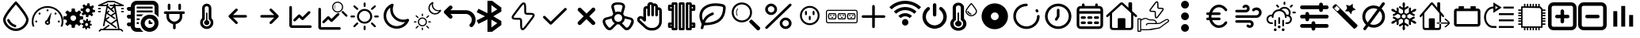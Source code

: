 SplineFontDB: 3.2
FontName: SolarControl
FullName: SolarControl
FamilyName: SolarControl
Weight: Regular
Copyright: Copyright (c) 2024, Bob
UComments: "2024-12-21: Created with FontForge (http://fontforge.org)"
Version: 001.000
ItalicAngle: 0
UnderlinePosition: -100
UnderlineWidth: 50
Ascent: 800
Descent: 200
InvalidEm: 0
LayerCount: 2
Layer: 0 0 "Back" 1
Layer: 1 0 "Fore" 0
XUID: [1021 683 186340066 3066813]
StyleMap: 0x0000
FSType: 0
OS2Version: 0
OS2_WeightWidthSlopeOnly: 0
OS2_UseTypoMetrics: 1
CreationTime: 1734788550
ModificationTime: 1757576016
OS2TypoAscent: 0
OS2TypoAOffset: 1
OS2TypoDescent: 0
OS2TypoDOffset: 1
OS2TypoLinegap: 90
OS2WinAscent: 0
OS2WinAOffset: 1
OS2WinDescent: 0
OS2WinDOffset: 1
HheadAscent: 0
HheadAOffset: 1
HheadDescent: 0
HheadDOffset: 1
OS2Vendor: 'PfEd'
MarkAttachClasses: 1
DEI: 91125
Encoding: Custom
UnicodeInterp: none
NameList: AGL For New Fonts
DisplaySize: -48
AntiAlias: 1
FitToEm: 0
WinInfo: 0 16 4
BeginPrivate: 0
EndPrivate
Grid
-320.500442505 1300 m 0
 -320.500442505 -700 l 1024
EndSplineSet
BeginChars: 52 52

StartChar: NameMe.0
Encoding: 0 57344 0
Width: 1000
Flags: H
LayerCount: 2
Fore
SplineSet
530.4375 763.5 m 2
 530.46875 763.5 l 2
 568.5 720.8125 902.375 342.125 902.375 190.625 c 0
 902.375 24.3125 723.46875 -176.5625 501.3125 -176.5625 c 0
 283.9375 -176.5625 97.65625 25.34375 97.65625 190.625 c 0
 97.65625 339.03125 409.6875 693.9375 472.25 763.59375 c 2
 472.28125 763.625 l 2
 479.40625 771.5625 489.75 776.5625 501.28125 776.5625 c 1
 501.28125 776.5625 l 1
 501.34375 776.5625 l 2
 512.90625 776.53125 523.28125 771.5 530.4375 763.5 c 2
501.28125 -98.4375 m 0
 685.53125 -98.4375 824.21875 76.90625 824.21875 190.625 c 0
 824.21875 276.15625 636.90625 521.78125 501.1875 678.4375 c 1
 364.5 521.8125 175.75 276.0625 175.75 190.625 c 0
 175.75 76.90625 315.5625 -98.4375 501.28125 -98.4375 c 0
486.1875 21.5 m 2
 486.21875 21.5625 l 1
 486.5 21.5 l 2
 503.25 17.09375 515.59375 1.84375 515.59375 -16.28125 c 0
 515.59375 -37.84375 498.125 -55.3125 476.5625 -55.34375 c 1
 476.5625 -55.34375 l 1
 476.53125 -55.34375 476.46875 -55.34375 476.40625 -55.34375 c 0
 473 -55.34375 469.71875 -54.90625 466.84375 -54.125 c 2
 464.25 -53.5 l 2
 357.9375 -22.75 271.59375 55.03125 228.28125 158.25 c 1
 228.375 157.96875 l 1
 226.75 162.25 225.84375 166.9375 225.84375 171.8125 c 0
 225.84375 193.375 243.34375 210.875 264.90625 210.875 c 0
 281.5 210.875 295.6875 200.53125 301.4375 185.6875 c 2
 302.15625 183.8125 l 2
 336.03125 106.5625 402.46875 46.8125 486.1875 21.5 c 2
EndSplineSet
Validated: 5
EndChar

StartChar: NameMe.1
Encoding: 1 57345 1
Width: 1000
Flags: H
LayerCount: 2
Fore
SplineSet
533.015625 493.48828125 m 0
 533.015625 475.2734375 518.21484375 460.474609375 500.001953125 460.474609375 c 0
 481.7734375 460.474609375 466.98828125 475.2734375 466.98828125 493.48828125 c 0
 466.98828125 511.716796875 481.7734375 526.501953125 500.001953125 526.501953125 c 0
 518.21484375 526.501953125 533.015625 511.716796875 533.015625 493.48828125 c 0
143.6484375 170.1484375 m 0
 161.86328125 170.1484375 176.662109375 155.36328125 176.662109375 137.134765625 c 0
 176.662109375 118.921875 161.86328125 104.13671875 143.6484375 104.13671875 c 0
 125.419921875 104.13671875 110.63671875 118.921875 110.63671875 137.134765625 c 0
 110.63671875 155.36328125 125.419921875 170.1484375 143.6484375 170.1484375 c 0
224.66796875 412.453125 m 0
 237.568359375 425.353515625 258.46875 425.353515625 271.369140625 412.453125 c 0
 284.251953125 399.552734375 284.251953125 378.66796875 271.369140625 365.767578125 c 0
 258.46875 352.8828125 237.56640625 352.8828125 224.66796875 365.767578125 c 0
 211.796875 378.66796875 211.796875 399.5546875 224.66796875 412.453125 c 0
728.6328125 412.453125 m 0
 741.53125 425.353515625 762.41796875 425.353515625 775.318359375 412.453125 c 0
 788.201171875 399.552734375 788.201171875 378.66796875 775.318359375 365.767578125 c 0
 762.43359375 352.8828125 741.53125 352.8828125 728.6328125 365.767578125 c 0
 715.748046875 378.66796875 715.748046875 399.5546875 728.6328125 412.453125 c 0
856.3515625 170.1484375 m 0
 874.56640625 170.1484375 889.3515625 155.36328125 889.3515625 137.134765625 c 0
 889.3515625 118.921875 874.56640625 104.13671875 856.3515625 104.13671875 c 0
 838.125 104.13671875 823.33984375 118.921875 823.33984375 137.134765625 c 0
 823.33984375 155.36328125 838.123046875 170.1484375 856.3515625 170.1484375 c 0
617.330078125 416.10546875 m 0
 620.65625 414.84375 622.599609375 411.33984375 621.873046875 407.8671875 c 2
 568.671875 149.220703125 l 1
 577.369140625 136.15625 582.447265625 120.48046875 582.447265625 103.603515625 c 0
 582.447265625 58.076171875 545.529296875 21.158203125 500.001953125 21.158203125 c 0
 454.474609375 21.158203125 417.541015625 58.076171875 417.541015625 103.603515625 c 0
 417.541015625 141.60546875 443.294921875 173.51953125 478.283203125 183.064453125 c 1
 608.466796875 412.884765625 l 2
 610.234375 415.98828125 613.990234375 417.3515625 617.330078125 416.10546875 c 0
500 71.46484375 m 0
 517.755859375 71.46484375 532.15234375 85.84765625 532.15234375 103.603515625 c 0
 532.15234375 121.35546875 517.75390625 135.740234375 500 135.740234375 c 0
 482.24609375 135.740234375 467.84765625 121.35546875 467.84765625 103.603515625 c 0
 467.84765625 85.84765625 482.24609375 71.46484375 500 71.46484375 c 0
853.546875 487.68359375 m 0
 943.994140625 397.296875 1000.015625 272.115234375 1000 134.13671875 c 0
 1000 75.146484375 989.71484375 18.470703125 970.91796875 -34.13671875 c 1
 912.55078125 -34.13671875 l 1
 933.748046875 17.7578125 945.505859375 74.5078125 945.505859375 134.13671875 c 0
 945.490234375 257.224609375 895.673828125 368.453125 815.009765625 449.146484375 c 0
 734.302734375 529.80859375 623.119140625 579.611328125 500 579.642578125 c 0
 376.8828125 579.61328125 265.681640625 529.810546875 184.990234375 449.146484375 c 0
 104.310546875 368.453125 54.509765625 257.224609375 54.494140625 134.13671875 c 0
 54.494140625 74.5078125 66.236328125 17.7578125 87.43359375 -34.13671875 c 1
 29.080078125 -34.13671875 l 1
 10.2734375 18.470703125 -0.013671875 75.14453125 0 134.13671875 c 0
 -0.013671875 272.115234375 56.0078125 397.296875 146.453125 487.68359375 c 0
 236.83984375 578.12890625 362.0078125 634.15234375 500 634.13671875 c 0
 637.978515625 634.15234375 763.16015625 578.12890625 853.546875 487.68359375 c 0
EndSplineSet
Validated: 33
EndChar

StartChar: NameMe.2
Encoding: 2 57346 2
Width: 1000
Flags: H
LayerCount: 2
Fore
SplineSet
758.452148438 724.067382812 m 1
 758.452148438 724.067382812 l 1
 829.110351562 716.6484375 l 1
 828.799804688 647.669921875 l 1
 842.473632812 642.446289062 855.224609375 635.514648438 866.78125 627.088867188 c 1
 924.47265625 664.883789062 l 1
 969.250976562 609.626953125 l 1
 920.23046875 561.104492188 l 1
 926.072265625 548.047851562 930.184570312 534.090820312 932.456054688 519.62890625 c 1
 1000 505.658203125 l 1
 992.578125 434.93359375 l 1
 923.600585938 435.18359375 l 1
 918.377929688 421.520507812 911.440429688 408.811523438 903.01953125 397.264648438 c 1
 940.876953125 339.573242188 l 1
 885.619140625 294.793945312 l 1
 837.03515625 343.815429688 l 1
 823.985351562 337.979492188 810.077148438 333.859375 795.622070312 331.590820312 c 1
 781.590820312 264.046875 l 1
 710.865234375 271.466796875 l 1
 711.177734375 340.4453125 l 1
 697.5234375 345.6640625 684.80078125 352.611328125 673.2578125 361.026367188 c 1
 615.504882812 323.16796875 l 1
 570.788085938 378.426757812 l 1
 619.80859375 427.073242188 l 1
 613.978515625 440.11328125 609.79296875 453.919921875 607.5234375 468.360351562 c 1
 539.977539062 482.456054688 l 1
 547.399414062 553.180664062 l 1
 616.440429688 552.869140625 l 1
 621.662109375 566.53515625 628.540039062 579.236328125 636.959960938 590.788085938 c 1
 599.165039062 648.541015625 l 1
 654.422851562 693.258789062 l 1
 702.946289062 644.237304688 l 1
 715.991210938 650.073242188 729.907226562 654.252929688 744.35546875 656.5234375 c 1
 758.452148438 724.067382812 l 1
770.17578125 559.791992188 m 1
 770.17578125 559.791992188 l 1
 736.8359375 559.907226562 708.123046875 534.7890625 704.565429688 500.916992188 c 0
 700.76953125 464.787109375 726.999023438 432.4296875 763.127929688 428.633789062 c 0
 799.258789062 424.837890625 831.6171875 451.06640625 835.413085938 487.196289062 c 0
 839.208984375 523.327148438 813.041992188 555.684570312 776.912109375 559.48046875 c 0
 774.653320312 559.716796875 772.399414062 559.784179688 770.17578125 559.791992188 c 1
262.69140625 553.991210938 m 1
 262.69140625 553.994140625 l 1
 359.982421875 553.994140625 l 1
 369.400390625 460.069335938 l 1
 388.754882812 454.912109375 407.10546875 447.303710938 424.03515625 437.491210938 c 1
 497.12890625 497.23828125 l 1
 565.920898438 428.447265625 l 1
 506.172851562 355.352539062 l 1
 515.98828125 338.420898438 523.594726562 320.072265625 528.75 300.71875 c 1
 622.674804688 291.299804688 l 1
 622.674804688 194.0078125 l 1
 528.749023438 184.52734375 l 1
 523.59375 165.190429688 515.979492188 146.875 506.172851562 129.95703125 c 1
 565.919921875 56.861328125 l 1
 497.127929688 -11.9296875 l 1
 423.971679688 47.8173828125 l 1
 407.049804688 38.0107421875 388.745117188 30.392578125 369.401367188 25.240234375 c 1
 359.984375 -68.6845703125 l 1
 262.690429688 -68.6845703125 l 1
 253.211914062 25.240234375 l 1
 233.884765625 30.392578125 215.612304688 38.01953125 198.702148438 47.8173828125 c 1
 125.544921875 -11.9296875 l 1
 56.7529296875 56.861328125 l 1
 116.501953125 130.01953125 l 1
 106.703125 146.928710938 99.0771484375 165.202148438 93.9248046875 184.52734375 c 1
 0 194.0078125 l 1
 0 291.299804688 l 1
 93.92578125 300.717773438 l 1
 99.0771484375 320.060546875 106.696289062 338.364257812 116.502929688 355.287109375 c 1
 56.75390625 428.444335938 l 1
 125.545898438 497.235351562 l 1
 198.640625 437.489257812 l 1
 215.55859375 447.295898438 233.875 454.91015625 253.212890625 460.065429688 c 1
 262.69140625 553.991210938 l 1
311.337890625 332.650390625 m 1
 311.337890625 332.650390625 l 1
 261.631835938 332.650390625 221.341796875 292.360351562 221.341796875 242.653320312 c 0
 221.341796875 192.947265625 261.631835938 152.658203125 311.337890625 152.658203125 c 0
 361.045898438 152.658203125 401.334960938 192.947265625 401.334960938 242.653320312 c 0
 401.334960938 292.360351562 361.045898438 332.650390625 311.337890625 332.650390625 c 1
724.399414062 212.467773438 m 1
 724.399414062 212.467773438 l 1
 774.108398438 207.04296875 l 1
 773.859375 156.587890625 l 1
 783.469726562 152.764648438 792.4296875 147.720703125 800.551757812 141.557617188 c 1
 841.08984375 169.248046875 l 1
 872.522460938 128.771484375 l 1
 838.096679688 93.2841796875 l 1
 842.202148438 83.7333984375 845.108398438 73.5537109375 846.703125 62.974609375 c 1
 894.1640625 52.6826171875 l 1
 888.98828125 0.98046875 l 1
 840.463867188 1.16796875 l 1
 836.793945312 -8.8271484375 831.915039062 -18.1376953125 825.995117188 -26.5869140625 c 1
 852.625976562 -68.8095703125 l 1
 813.771484375 -101.552734375 l 1
 779.59375 -65.69140625 l 1
 770.421875 -69.9609375 760.688476562 -72.951171875 750.53125 -74.6103515625 c 1
 740.677734375 -124.067382812 l 1
 690.970703125 -118.641601562 l 1
 691.158203125 -68.1240234375 l 1
 681.561523438 -64.3046875 672.640625 -59.248046875 664.52734375 -53.09375 c 1
 623.926757812 -80.7841796875 l 1
 592.4921875 -40.3701171875 l 1
 626.918945312 -4.8212890625 l 1
 622.821289062 4.71875 619.90625 14.8623046875 618.3125 25.427734375 c 1
 570.849609375 35.71875 l 1
 576.088867188 87.484375 l 1
 624.547851562 87.2333984375 l 1
 628.217773438 97.2314453125 633.098632812 106.536132812 639.016601562 114.98828125 c 1
 612.447265625 157.2109375 l 1
 651.241210938 189.954101562 l 1
 685.41796875 154.09375 l 1
 694.587890625 158.362304688 704.326171875 161.412109375 714.482421875 163.073242188 c 1
 724.399414062 212.467773438 l 1
732.631835938 92.34765625 m 1
 732.631835938 92.34765625 l 1
 709.19921875 92.4326171875 689.041992188 74.0322265625 686.541015625 49.2509765625 c 0
 683.873046875 22.8173828125 702.309570312 -0.8603515625 727.703125 -3.6376953125 c 0
 753.09765625 -6.4140625 775.803710938 12.7763671875 778.471679688 39.208984375 c 0
 781.139648438 65.642578125 762.765625 89.3212890625 737.372070312 92.0966796875 c 0
 735.784179688 92.2705078125 734.192382812 92.33984375 732.631835938 92.34765625 c 1
EndSplineSet
Validated: 37
EndChar

StartChar: NameMe.3
Encoding: 3 57347 3
Width: 1000
Flags: H
LayerCount: 2
Fore
SplineSet
886.298828125 572.7265625 m 2
 899.935546875 572.7265625 909.025390625 563.634765625 909.025390625 550 c 0
 909.025390625 536.365234375 899.935546875 527.2734375 886.298828125 527.2734375 c 2
 840.84375 527.2734375 l 2
 827.208984375 527.2734375 818.1171875 536.365234375 818.1171875 550 c 0
 818.1171875 563.634765625 827.20703125 572.7265625 840.84375 572.7265625 c 2
 886.298828125 572.7265625 l 2
886.298828125 481.818359375 m 2
 899.935546875 481.818359375 909.025390625 472.7265625 909.025390625 459.091796875 c 0
 909.025390625 445.45703125 899.935546875 436.365234375 886.298828125 436.365234375 c 2
 840.84375 436.365234375 l 2
 827.208984375 436.365234375 818.1171875 445.45703125 818.1171875 459.091796875 c 0
 818.1171875 472.7265625 827.20703125 481.818359375 840.84375 481.818359375 c 2
 886.298828125 481.818359375 l 2
159.02734375 572.7265625 m 2
 172.6640625 572.7265625 181.75390625 563.634765625 181.75390625 550 c 0
 181.75390625 536.365234375 172.6640625 527.2734375 159.02734375 527.2734375 c 2
 113.572265625 527.2734375 l 2
 99.9375 527.2734375 90.845703125 536.365234375 90.845703125 550 c 0
 90.845703125 563.634765625 99.935546875 572.7265625 113.572265625 572.7265625 c 2
 159.02734375 572.7265625 l 2
159.02734375 481.818359375 m 2
 172.6640625 481.818359375 181.75390625 472.7265625 181.75390625 459.091796875 c 0
 181.75390625 445.45703125 172.6640625 436.365234375 159.02734375 436.365234375 c 2
 113.572265625 436.365234375 l 2
 99.9375 436.365234375 90.845703125 445.45703125 90.845703125 459.091796875 c 0
 90.845703125 472.7265625 99.935546875 481.818359375 113.572265625 481.818359375 c 2
 159.02734375 481.818359375 l 2
895.390625 661.36328125 m 2
 906.75390625 656.818359375 911.298828125 647.7265625 909.02734375 636.36328125 c 0
 906.755859375 625 897.6640625 618.181640625 886.30078125 618.181640625 c 2
 640.845703125 618.181640625 l 1
 768.1171875 -109.08984375 l 1
 818.1171875 -109.08984375 l 2
 824.93359375 -109.08984375 829.48046875 -111.36328125 834.025390625 -115.908203125 c 2
 879.48046875 -161.36328125 l 2
 888.572265625 -170.455078125 888.572265625 -184.08984375 879.48046875 -193.181640625 c 0
 874.935546875 -197.7265625 868.1171875 -200 863.572265625 -200 c 0
 859.02734375 -200 852.208984375 -197.7265625 847.6640625 -193.181640625 c 2
 809.02734375 -154.544921875 l 1
 190.845703125 -154.544921875 l 1
 152.208984375 -193.181640625 l 2
 143.1171875 -202.2734375 129.482421875 -202.2734375 120.390625 -193.181640625 c 0
 111.298828125 -184.08984375 111.298828125 -170.455078125 120.390625 -161.36328125 c 2
 165.84375 -115.908203125 l 2
 170.390625 -111.36328125 174.935546875 -109.08984375 181.75390625 -109.08984375 c 2
 243.115234375 -109.08984375 l 1
 420.388671875 22.728515625 l 2
 429.48046875 29.546875 445.388671875 27.275390625 452.20703125 18.18359375 c 0
 459.025390625 9.091796875 456.75390625 -6.81640625 447.662109375 -13.634765625 c 2
 318.1171875 -109.08984375 l 1
 722.6640625 -109.08984375 l 1
 677.208984375 154.546875 l 1
 538.572265625 52.2734375 l 1
 670.390625 -45.453125 l 2
 679.48046875 -52.271484375 681.75390625 -68.1796875 674.935546875 -77.271484375 c 0
 670.390625 -84.08984375 663.572265625 -86.36328125 656.75390625 -86.36328125 c 0
 652.208984375 -86.36328125 647.662109375 -84.091796875 643.1171875 -81.818359375 c 2
 322.662109375 154.544921875 l 1
 295.388671875 -6.818359375 l 2
 293.1171875 -18.181640625 284.025390625 -25 272.662109375 -25 c 0
 270.390625 -25 270.390625 -25 268.1171875 -25 c 0
 256.75390625 -22.7265625 247.662109375 -9.08984375 249.935546875 2.2734375 c 2
 359.02734375 618.181640625 l 1
 113.572265625 618.181640625 l 2
 102.208984375 618.181640625 93.119140625 625 90.845703125 636.36328125 c 0
 88.57421875 645.455078125 95.390625 656.818359375 104.482421875 661.36328125 c 2
 399.935546875 797.7265625 l 2
 402.208984375 800 406.75390625 800 409.02734375 800 c 2
 590.845703125 800 l 2
 593.1171875 800 597.6640625 800 599.935546875 797.7265625 c 2
 895.390625 661.36328125 l 2
668.1171875 206.818359375 m 1
 636.298828125 388.638671875 l 1
 538.572265625 318.18359375 l 1
 627.208984375 254.546875 l 2
 636.298828125 247.728515625 638.572265625 231.8203125 631.75390625 222.728515625 c 0
 627.208984375 215.91015625 620.390625 213.63671875 613.572265625 213.63671875 c 0
 609.02734375 213.63671875 604.48046875 215.908203125 599.935546875 218.181640625 c 2
 363.572265625 386.36328125 l 1
 336.298828125 227.271484375 l 1
 418.1171875 286.36328125 l 2
 429.48046875 295.455078125 443.1171875 293.181640625 449.935546875 281.818359375 c 0
 459.02734375 270.455078125 454.482421875 256.818359375 445.390625 250 c 2
 356.75390625 186.36328125 l 1
 499.935546875 79.544921875 l 1
 668.1171875 206.818359375 l 1
593.1171875 477.2734375 m 2
 602.208984375 470.455078125 602.208984375 454.544921875 595.390625 445.45703125 c 0
 590.845703125 438.638671875 584.02734375 436.365234375 577.208984375 436.365234375 c 0
 572.6640625 436.365234375 568.1171875 436.365234375 563.572265625 440.91015625 c 2
 395.390625 579.546875 l 1
 372.6640625 452.2734375 l 1
 415.845703125 486.365234375 l 2
 424.9375 495.455078125 438.57421875 493.18359375 447.6640625 484.091796875 c 0
 456.75390625 475 454.482421875 459.091796875 445.390625 452.2734375 c 2
 399.935546875 415.91015625 l 1
 497.662109375 345.455078125 l 1
 624.935546875 436.36328125 l 1
 599.935546875 579.544921875 l 1
 534.02734375 525 l 1
 593.1171875 477.2734375 l 2
636.298828125 663.63671875 m 1
 636.298828125 663.638671875 l 1
 786.296875 663.638671875 l 1
 588.5703125 754.546875 l 1
 415.84375 754.546875 l 1
 218.1171875 663.638671875 l 1
 363.572265625 663.638671875 l 1
 365.845703125 663.638671875 l 1
 370.390625 690.912109375 l 2
 372.6640625 702.275390625 386.30078125 711.3671875 397.6640625 709.09375 c 0
 409.02734375 706.8203125 418.119140625 695.45703125 415.845703125 684.09375 c 2
 406.75390625 631.8203125 l 1
 499.935546875 554.546875 l 1
 577.208984375 618.18359375 l 1
 477.208984375 618.18359375 l 2
 463.57421875 618.18359375 454.482421875 627.275390625 454.482421875 640.91015625 c 0
 454.482421875 654.544921875 463.572265625 663.63671875 477.208984375 663.63671875 c 2
 588.572265625 663.63671875 l 1
 586.298828125 681.818359375 l 2
 584.025390625 695.455078125 593.1171875 706.818359375 604.48046875 709.091796875 c 0
 618.1171875 711.365234375 629.48046875 702.2734375 631.75390625 690.91015625 c 2
 636.298828125 663.63671875 l 1
EndSplineSet
Validated: 37
EndChar

StartChar: NameMe.4
Encoding: 4 57348 4
Width: 1000
Flags: H
LayerCount: 2
Fore
SplineSet
0 50 m 0
 -0.666666666667 67.3333333333 5.33333333333 82 18 94 c 0
 30.6666666667 106 45.6666666667 112 63 112 c 2
 125 112 l 1
 125 237 l 1
 63 237 l 2
 44.3333333333 236.333333333 29.3333333333 242.333333333 18 255 c 0
 6.66666666667 267.666666667 0.666666666667 282.666666667 -0 300 c 0
 -0.666666666667 317.333333333 5.33333333333 332 18 344 c 0
 30.6666666667 356 45.6666666667 362 63 362 c 2
 125 362 l 1
 125 487 l 1
 63 487 l 2
 44.3333333333 486.333333333 29.3333333333 492.333333333 18 505 c 0
 6.66666666667 517.666666667 0.666666666667 532.666666667 -0 550 c 0
 -0.666666666667 567.333333333 5.33333333333 582 18 594 c 0
 30.6666666667 606 45.6666666667 612 63 612 c 2
 125 612 l 1
 125 664 143.333333333 708.333333333 180 745 c 0
 216.666666667 781.666666667 261 800 313 800 c 2
 813 800 l 2
 864.333333333 800 908.333333333 781.666666667 945 745 c 0
 981.666666667 708.333333333 1000 664 1000 612 c 2
 1000 278 l 1
 968.666666667 322.666666667 927 358.666666667 875 386 c 2
 875 612 l 2
 875.666666667 628.666666667 869.666666667 643.333333333 857 656 c 0
 844.333333333 668.666666667 829.666666667 675 813 675 c 2
 313 675 l 2
 295 674.333333333 280 668 268 656 c 0
 256 644 250 629.333333333 250 612 c 2
 250 -13 l 2
 249.333333333 -30.3333333333 255.333333333 -45 268 -57 c 0
 280.666666667 -69 295.666666667 -75 313 -75 c 2
 414 -75 l 2
 441.333333333 -127 477.333333333 -168.666666667 522 -200 c 1
 313 -200 l 2
 261 -199.333333333 216.666666667 -181 180 -145 c 0
 143.333333333 -109 125 -65 125 -13 c 1
 63 -13 l 2
 45 -13.6666666667 30 -7.66666666667 18 5 c 0
 6 17.6666666667 0 32.6666666667 0 50 c 0
313 50 m 1
 313 112 l 1
 378 112 l 2
 379.333333333 109.333333333 379 104.666666667 377 98 c 0
 375 91.3333333333 374.333333333 85.6666666667 375 81 c 0
 375.666666667 76.3333333333 376.333333333 70.3333333333 377 63 c 0
 377.666666667 55.6666666667 378 51.3333333333 378 50 c 1
 313 50 l 1
313 175 m 1
 313 237 l 1
 414 237 l 1
 404 218.333333333 396 197.666666667 390 175 c 2
 313 175 l 1
313 300 m 1
 313 362 l 1
 522 362 l 1
 498.666666667 346 476.666666667 325.333333333 456 300 c 2
 313 300 l 1
313 425 m 1
 313 487 l 1
 813 487 l 1
 813 425 l 1
 313 425 l 1
313 550 m 1
 313 612 l 1
 813 612 l 1
 813 550 l 1
 313 550 l 1
438 81 m 0
 438 119 445.333333333 155.333333333 460 190 c 0
 474.666666667 224.666666667 494.666666667 254.666666667 520 280 c 0
 545.333333333 305.333333333 575.333333333 325.333333333 610 340 c 0
 644.666666667 354.666666667 681 362 719 362 c 0
 757 362 793.333333333 354.666666667 828 340 c 0
 862.666666667 325.333333333 892.666666667 305.333333333 918 280 c 0
 943.333333333 254.666666667 963.333333333 224.666666667 978 190 c 0
 992.666666667 155.333333333 1000 119 1000 81 c 0
 1000 43 992.666666667 6.66666666667 978 -28 c 0
 963.333333333 -62.6666666667 943.333333333 -92.6666666667 918 -118 c 0
 892.666666667 -143.333333333 862.666666667 -163.333333333 828 -178 c 0
 793.333333333 -192.666666667 757 -200 719 -200 c 0
 681 -200 644.666666667 -192.666666667 610 -178 c 0
 575.333333333 -163.333333333 545.333333333 -143.333333333 520 -118 c 0
 494.666666667 -92.6666666667 474.666666667 -62.6666666667 460 -28 c 0
 445.333333333 6.66666666667 438 43 438 81 c 0
563 81 m 0
 561.666666667 39 576.666666667 2.33333333333 608 -29 c 0
 639.333333333 -60.3333333333 676.333333333 -75.6666666667 719 -75 c 0
 761.666666667 -74.3333333333 798.333333333 -59 829 -29 c 0
 859.666666667 1 875 37.6666666667 875 81 c 0
 873.666666667 123 858.333333333 159.666666667 829 191 c 0
 799.666666667 222.333333333 763 237.666666667 719 237 c 0
 675 236.333333333 638 221 608 191 c 0
 578 161 563 124.333333333 563 81 c 0
688 81 m 2
 688 143 l 2
 688 150.333333333 691 157.666666667 697 165 c 0
 703 172.333333333 710.333333333 175.666666667 719 175 c 0
 727.666666667 174.333333333 735 171 741 165 c 0
 747 159 750 151.666666667 750 143 c 2
 750 112 l 1
 781 112 l 2
 788.333333333 112 795.666666667 109 803 103 c 0
 810.333333333 97 813.666666667 89.6666666667 813 81 c 0
 812.333333333 72.3333333333 809 65 803 59 c 0
 797 53 789.666666667 50 781 50 c 2
 719 50 l 2
 710.333333333 50 703 53 697 59 c 0
 691 65 688 72.3333333333 688 81 c 2
EndSplineSet
Validated: 33
EndChar

StartChar: NameMe.5
Encoding: 5 57349 5
Width: 1000
Flags: H
LayerCount: 2
Fore
SplineSet
208.333007812 466.666992188 m 2
 185.336914062 466.666992188 166.666992188 447.99609375 166.666992188 425 c 0
 166.666992188 402.00390625 185.336914062 383.333007812 208.333007812 383.333007812 c 2
 250 383.333007812 l 1
 250 300 l 2
 250 176.140625 340.106445312 73.298828125 458.333007812 53.4580078125 c 1
 458.333007812 -75 l 2
 458.333007812 -97.99609375 477.00390625 -116.666992188 500 -116.666992188 c 0
 522.99609375 -116.666992188 541.666992188 -97.99609375 541.666992188 -75 c 2
 541.666992188 53.4580078125 l 1
 659.893554688 73.298828125 750 176.140625 750 300 c 2
 750 383.333007812 l 1
 791.666992188 383.333007812 l 2
 814.663085938 383.333007812 833.333007812 402.00390625 833.333007812 425 c 0
 833.333007812 447.99609375 814.663085938 466.666992188 791.666992188 466.666992188 c 0
 208.333007812 466.666992188 208.333007812 466.666992188 208.333007812 466.666992188 c 2
708.333007812 675 m 2
 708.333007812 697.99609375 689.663085938 716.666992188 666.666992188 716.666992188 c 0
 643.669921875 716.666992188 625 697.99609375 625 675 c 2
 625 550 l 2
 625 527.00390625 643.669921875 508.333007812 666.666992188 508.333007812 c 0
 689.663085938 508.333007812 708.333007812 527.00390625 708.333007812 550 c 2
 708.333007812 675 l 2
375 675 m 2
 375 697.99609375 356.330078125 716.666992188 333.333007812 716.666992188 c 0
 310.336914062 716.666992188 291.666992188 697.99609375 291.666992188 675 c 2
 291.666992188 550 l 2
 291.666992188 527.00390625 310.336914062 508.333007812 333.333007812 508.333007812 c 0
 356.330078125 508.333007812 375 527.00390625 375 550 c 2
 375 675 l 2
333.333007812 383.333007812 m 1
 666.666992188 383.333007812 l 1
 666.666992188 300 l 2
 666.666992188 207.912109375 592.087890625 133.333007812 500 133.333007812 c 0
 407.912109375 133.333007812 333.333007812 207.912109375 333.333007812 300 c 2
 333.333007812 383.333007812 l 1
EndSplineSet
Validated: 9
EndChar

StartChar: NameMe.6
Encoding: 6 57350 6
Width: 1000
Flags: H
LayerCount: 2
Fore
SplineSet
541.666992188 172.041992188 m 2
 577.5 162.708007812 604.166992188 130.375 604.166992188 91.6669921875 c 0
 604.166992188 45.7080078125 566.833007812 8.3330078125 520.833007812 8.3330078125 c 0
 474.833007812 8.3330078125 437.5 45.7080078125 437.5 91.6669921875 c 0
 437.5 130.375 464.166992188 162.708007812 500 172.041992188 c 2
 500 404.166992188 l 2
 500 415.625 509.375 425 520.833007812 425 c 0
 532.291992188 425 541.666992188 415.625 541.666992188 404.166992188 c 2
 541.666992188 172.041992188 l 2
666.666992188 239.208007812 m 2
 705.083007812 201.625 729.166992188 149.583007812 729.166992188 91.6669921875 c 0
 729.166992188 -23.2080078125 635.708007812 -116.666992188 520.833007812 -116.666992188 c 0
 405.958007812 -116.666992188 312.5 -23.2080078125 312.5 91.6669921875 c 0
 312.5 149.583007812 336.583007812 201.625 375 239.208007812 c 2
 375 570.833007812 l 2
 375 651.25 440.416992188 716.666992188 520.833007812 716.666992188 c 0
 601.25 716.666992188 666.666992188 651.25 666.666992188 570.833007812 c 2
 666.666992188 239.208007812 l 2
520.833007812 -33.3330078125 m 0
 589.75 -33.3330078125 645.833007812 22.75 645.833007812 91.6669921875 c 0
 645.833007812 137.708007812 620.541992188 177.583007812 583.333007812 199.291992188 c 2
 583.333007812 570.833007812 l 2
 583.333007812 605.291992188 555.291992188 633.333007812 520.833007812 633.333007812 c 0
 486.375 633.333007812 458.333007812 605.291992188 458.333007812 570.833007812 c 2
 458.333007812 199.291992188 l 2
 421.125 177.583007812 395.833007812 137.708007812 395.833007812 91.6669921875 c 0
 395.833007812 22.75 451.916992188 -33.3330078125 520.833007812 -33.3330078125 c 0
EndSplineSet
Validated: 1
EndChar

StartChar: NameMe.7
Encoding: 7 57351 7
Width: 1000
Flags: H
LayerCount: 2
Fore
SplineSet
220.54296875 270.54296875 m 1
 428.875976562 62.2099609375 l 2
 455.0390625 36.046875 500 54.77734375 500 91.6669921875 c 0
 500 103.165039062 495.33203125 113.58203125 487.790039062 121.124023438 c 2
 350.581054688 258.333007812 l 1
 750 258.333007812 l 2
 772.99609375 258.333007812 791.666992188 277.00390625 791.666992188 300 c 0
 791.666992188 322.99609375 772.99609375 341.666992188 750 341.666992188 c 2
 350.581054688 341.666992188 l 1
 487.790039062 478.875976562 l 2
 513.953125 505.0390625 495.22265625 550 458.333007812 550 c 0
 446.834960938 550 436.41796875 545.33203125 428.875976562 537.790039062 c 2
 220.54296875 329.45703125 l 2
 194.380859375 303.294921875 213.110351562 258.333007812 250 258.333007812 c 1024
EndSplineSet
Validated: 35
EndChar

StartChar: NameMe.8
Encoding: 8 57352 8
Width: 1000
Flags: H
LayerCount: 2
Fore
SplineSet
779.45703125 329.45703125 m 1
 571.124023438 537.790039062 l 2
 544.9609375 563.953125 500 545.22265625 500 508.333007812 c 0
 500 496.834960938 504.66796875 486.41796875 512.209960938 478.875976562 c 2
 649.418945312 341.666992188 l 1
 250 341.666992188 l 2
 227.00390625 341.666992188 208.333007812 322.99609375 208.333007812 300 c 0
 208.333007812 277.00390625 227.00390625 258.333007812 250 258.333007812 c 2
 649.418945312 258.333007812 l 1
 512.209960938 121.124023438 l 2
 486.046875 94.9609375 504.77734375 50 541.666992188 50 c 0
 553.165039062 50 563.58203125 54.66796875 571.124023438 62.2099609375 c 2
 779.45703125 270.54296875 l 2
 805.619140625 296.705078125 786.889648438 341.666992188 750 341.666992188 c 1024
EndSplineSet
Validated: 35
EndChar

StartChar: NameMe.9
Encoding: 9 57353 9
Width: 1000
Flags: H
LayerCount: 2
Fore
SplineSet
208.333007812 591.666992188 m 2
 208.333007812 614.663085938 189.663085938 633.333007812 166.666992188 633.333007812 c 0
 143.669921875 633.333007812 125 614.663085938 125 591.666992188 c 2
 125 8.3330078125 l 2
 125 -37.669921875 162.330078125 -75 208.333007812 -75 c 2
 791.666992188 -75 l 2
 814.663085938 -75 833.333007812 -56.330078125 833.333007812 -33.3330078125 c 0
 833.333007812 -10.3369140625 814.663085938 8.3330078125 791.666992188 8.3330078125 c 2
 208.333007812 8.3330078125 l 1
 208.333007812 591.666992188 l 2
779.45703125 395.54296875 m 2
 805.619140625 421.705078125 786.889648438 466.666992188 750 466.666992188 c 0
 738.501953125 466.666992188 728.084960938 461.999023438 720.54296875 454.45703125 c 2
 541.666992188 275.581054688 l 1
 466.95703125 350.290039062 l 2
 450.678710938 366.569335938 424.321289062 366.569335938 408.04296875 350.290039062 c 2
 262.209960938 204.45703125 l 2
 236.046875 178.294921875 254.77734375 133.333007812 291.666992188 133.333007812 c 0
 303.165039062 133.333007812 313.58203125 138.000976562 321.124023438 145.54296875 c 2
 437.5 261.918945312 l 1
 512.209960938 187.209960938 l 2
 528.48828125 170.930664062 554.844726562 170.930664062 571.124023438 187.209960938 c 2
 779.45703125 395.54296875 l 2
EndSplineSet
Validated: 41
EndChar

StartChar: NameMe.10
Encoding: 10 57354 10
Width: 1000
Flags: H
LayerCount: 2
Fore
SplineSet
123.576171875 528.108398438 m 0
 123.576171875 551.10546875 104.905273438 569.775390625 81.9091796875 569.775390625 c 0
 58.9130859375 569.775390625 40.2421875 551.10546875 40.2421875 528.108398438 c 2
 40.2421875 -55.224609375 l 2
 40.2421875 -101.263671875 77.62109375 -138.557617188 123.576171875 -138.557617188 c 2
 706.909179688 -138.557617188 l 2
 729.905273438 -138.557617188 748.576171875 -119.887695312 748.576171875 -96.8916015625 c 0
 748.576171875 -73.89453125 729.905273438 -55.224609375 706.909179688 -55.224609375 c 2
 123.577148438 -55.224609375 l 1
 123.577148438 139.219726562 123.576171875 333.6640625 123.576171875 528.108398438 c 0
694.69921875 331.985351562 m 2
 720.862304688 358.147460938 702.131835938 403.108398438 665.2421875 403.108398438 c 0
 653.744140625 403.108398438 643.327148438 398.44140625 635.78515625 390.899414062 c 2
 456.909179688 212.022460938 l 1
 382.19921875 286.732421875 l 2
 365.920898438 303.010742188 339.564453125 303.010742188 323.28515625 286.732421875 c 2
 177.452148438 140.899414062 l 2
 151.290039062 114.736328125 170.01953125 69.775390625 206.909179688 69.775390625 c 0
 218.407226562 69.775390625 228.82421875 74.443359375 236.366210938 81.9853515625 c 2
 352.7421875 198.361328125 l 1
 427.452148438 123.651367188 l 2
 443.73046875 107.373046875 470.087890625 107.373046875 486.366210938 123.651367188 c 2
 694.69921875 331.985351562 l 2
771.848632812 715.375976562 m 0
 839.69140625 647.533203125 839.69140625 537.147460938 771.848632812 469.305664062 c 0
 704.005859375 401.462890625 593.6328125 401.462890625 525.790039062 469.305664062 c 0
 457.946289062 537.147460938 457.946289062 647.533203125 525.790039062 715.375976562 c 0
 593.6328125 783.217773438 704.005859375 783.217773438 771.848632812 715.375976562 c 0
747.690429688 493.462890625 m 0
 802.291015625 548.07421875 802.28125 636.60546875 747.680664062 691.206054688 c 0
 693.080078125 745.806640625 604.548828125 745.806640625 549.948242188 691.206054688 c 0
 495.34765625 636.616210938 495.34765625 548.07421875 549.948242188 493.473632812 c 0
 604.548828125 438.873046875 693.08984375 438.873046875 747.690429688 493.462890625 c 0
571.76953125 659.123046875 m 0
 573.877929688 661.823242188 577.783203125 662.301757812 580.481445312 660.193359375 c 0
 583.193359375 658.083984375 583.681640625 654.1796875 581.5625 651.478515625 c 0
 556.833007812 619.739257812 554.776367188 575.8671875 575.403320312 542.111328125 c 0
 577.190429688 539.184570312 576.265625 535.361328125 573.34765625 533.564453125 c 0
 570.418945312 531.788085938 566.586914062 532.703125 564.799804688 535.641601562 c 0
 541.494140625 573.791015625 543.8203125 623.208007812 571.76953125 659.123046875 c 0
949.380859375 340.0078125 m 2
 965.86328125 326.349609375 966.205078125 305.515625 950.595703125 289.936523438 c 0
 935.005859375 274.336914062 914.826171875 275.313476562 901.16796875 291.806640625 c 2
 778.173828125 418.08203125 l 2
 771.432617188 424.978515625 771.506835938 436.008789062 778.3203125 442.821289062 c 2
 798.34375 462.845703125 l 2
 805.16796875 469.658203125 816.198242188 469.7421875 823.104492188 463.01171875 c 2
 949.380859375 340.0078125 l 2
EndSplineSet
Validated: 41
EndChar

StartChar: NameMe.11
Encoding: 11 57355 11
Width: 1000
Flags: H
LayerCount: 2
Fore
SplineSet
500 747.916992188 m 0
 517.258789062 747.916992188 531.25 733.92578125 531.25 716.666992188 c 2
 531.25 633.333007812 l 2
 531.25 616.07421875 517.258789062 602.083007812 500 602.083007812 c 0
 482.741210938 602.083007812 468.75 616.07421875 468.75 633.333007812 c 2
 468.75 716.666992188 l 2
 468.75 733.92578125 482.741210938 747.916992188 500 747.916992188 c 0
152.860351562 645.163085938 m 0
 164.505859375 657.900390625 184.272460938 658.78515625 197.010742188 647.139648438 c 2
 289.59375 562.490234375 l 2
 302.33203125 550.84375 303.216796875 531.078125 291.571289062 518.340820312 c 0
 279.924804688 505.602539062 260.158203125 504.717773438 247.420898438 516.36328125 c 2
 154.836914062 601.012695312 l 2
 142.099609375 612.659179688 141.21484375 632.42578125 152.860351562 645.163085938 c 0
847.141601562 645.163085938 m 0
 858.787109375 632.42578125 857.900390625 612.659179688 845.162109375 601.012695312 c 2
 752.579101562 516.36328125 l 2
 739.841796875 504.717773438 720.075195312 505.602539062 708.428710938 518.340820312 c 0
 696.783203125 531.078125 697.666992188 550.84375 710.404296875 562.490234375 c 2
 802.991210938 647.139648438 l 2
 815.729492188 658.78515625 835.491210938 657.900390625 847.141601562 645.163085938 c 0
500 477.083007812 m 0
 402.19921875 477.083007812 322.916992188 397.80078125 322.916992188 300 c 0
 322.916992188 202.200195312 402.19921875 122.916992188 500 122.916992188 c 0
 597.799804688 122.916992188 677.083007812 202.200195312 677.083007812 300 c 0
 677.083007812 397.80078125 597.799804688 477.083007812 500 477.083007812 c 0
260.416992188 300 m 0
 260.416992188 432.318359375 367.681640625 539.583007812 500 539.583007812 c 0
 632.31640625 539.583007812 739.583007812 432.318359375 739.583007812 300 c 0
 739.583007812 167.68359375 632.31640625 60.4169921875 500 60.4169921875 c 0
 367.681640625 60.4169921875 260.416992188 167.68359375 260.416992188 300 c 0
52.0830078125 300 m 0
 52.0830078125 317.258789062 66.07421875 331.25 83.3330078125 331.25 c 2
 166.666992188 331.25 l 2
 183.92578125 331.25 197.916992188 317.258789062 197.916992188 300 c 0
 197.916992188 282.741210938 183.92578125 268.75 166.666992188 268.75 c 2
 83.3330078125 268.75 l 2
 66.07421875 268.75 52.0830078125 282.741210938 52.0830078125 300 c 0
802.083007812 300 m 0
 802.083007812 317.258789062 816.075195312 331.25 833.333007812 331.25 c 2
 916.666992188 331.25 l 2
 933.924804688 331.25 947.916992188 317.258789062 947.916992188 300 c 0
 947.916992188 282.741210938 933.924804688 268.75 916.666992188 268.75 c 2
 833.333007812 268.75 l 2
 816.075195312 268.75 802.083007812 282.741210938 802.083007812 300 c 0
709.395507812 90.6162109375 m 0
 721.599609375 102.821289062 741.387695312 102.821289062 753.591796875 90.6162109375 c 2
 846.174804688 -1.9794921875 l 2
 858.37890625 -14.18359375 858.375 -33.970703125 846.170898438 -46.1748046875 c 0
 833.966796875 -58.37890625 814.178710938 -58.375 801.979492188 -46.1708984375 c 2
 709.395507812 46.4248046875 l 2
 697.19140625 58.62890625 697.19140625 78.412109375 709.395507812 90.6162109375 c 0
290.611328125 90.6123046875 m 0
 302.815429688 78.408203125 302.815429688 58.62109375 290.611328125 46.4169921875 c 2
 198.018554688 -46.1748046875 l 2
 185.814453125 -58.37890625 166.028320312 -58.37890625 153.82421875 -46.1748046875 c 0
 141.620117188 -33.970703125 141.620117188 -14.18359375 153.82421875 -1.9833984375 c 2
 246.416992188 90.6123046875 l 2
 258.62109375 102.81640625 278.407226562 102.81640625 290.611328125 90.6123046875 c 0
500 -2.0830078125 m 0
 517.258789062 -2.0830078125 531.25 -16.0751953125 531.25 -33.3330078125 c 2
 531.25 -116.666992188 l 2
 531.25 -133.924804688 517.258789062 -147.916992188 500 -147.916992188 c 0
 482.741210938 -147.916992188 468.75 -133.924804688 468.75 -116.666992188 c 2
 468.75 -33.3330078125 l 2
 468.75 -16.0751953125 482.741210938 -2.0830078125 500 -2.0830078125 c 0
EndSplineSet
Validated: 33
EndChar

StartChar: NameMe.12
Encoding: 12 57356 12
Width: 1000
Flags: H
LayerCount: 2
Fore
SplineSet
96.6796875 313.18359375 m 0
 96.6796875 83.0859375 283.249023438 -103.483398438 513.346679688 -103.483398438 c 0
 688.639648438 -103.483398438 838.7265625 4.7978515625 900.22265625 158.17578125 c 0
 913.78125 191.993164062 879.860351562 225.923828125 846.03125 212.340820312 c 0
 807.540039062 196.88671875 765.454101562 188.18359375 721.6796875 188.18359375 c 0
 537.551757812 188.18359375 388.346679688 337.389648438 388.346679688 521.516601562 c 0
 388.346679688 565.16796875 396.946289062 607.583007812 412.236328125 645.790039062 c 0
 425.771484375 679.61328125 391.836914062 713.518554688 358.018554688 699.923828125 c 0
 204.826171875 638.338867188 96.6796875 488.346679688 96.6796875 313.18359375 c 0
180.012695312 313.18359375 m 0
 180.012695312 420.108398438 230.344726562 515.256835938 308.595703125 576.245117188 c 1
 272.70703125 303.512695312 505.990234375 72.4462890625 776.461914062 108.481445312 c 1
 715.479492188 30.19921875 620.30859375 -20.1494140625 513.346679688 -20.1494140625 c 0
 329.21875 -20.1494140625 180.012695312 129.055664062 180.012695312 313.18359375 c 0
EndSplineSet
Validated: 41
EndChar

StartChar: NameMe.13
Encoding: 13 57357 13
Width: 1000
Flags: H
LayerCount: 2
Fore
SplineSet
322.034179688 391.984375 m 0
 332.435546875 391.984375 340.8671875 383.551757812 340.8671875 373.150390625 c 2
 340.8671875 322.927734375 l 2
 340.8671875 312.525390625 332.435546875 304.09375 322.034179688 304.09375 c 0
 311.6328125 304.09375 303.200195312 312.525390625 303.200195312 322.927734375 c 2
 303.200195312 373.150390625 l 2
 303.200195312 383.551757812 311.6328125 391.984375 322.034179688 391.984375 c 0
112.819335938 330.056640625 m 0
 119.838867188 337.733398438 131.750976562 338.266601562 139.427734375 331.248046875 c 2
 195.2265625 280.231445312 l 2
 202.903320312 273.212890625 203.436523438 261.299804688 196.41796875 253.623046875 c 0
 189.399414062 245.946289062 177.486328125 245.413085938 169.809570312 252.431640625 c 2
 114.010742188 303.448242188 l 2
 106.333984375 310.466796875 105.80078125 322.379882812 112.819335938 330.056640625 c 0
531.249023438 330.056640625 m 0
 538.268554688 322.379882812 537.733398438 310.466796875 530.056640625 303.448242188 c 2
 474.2578125 252.431640625 l 2
 466.58203125 245.413085938 454.668945312 245.946289062 447.650390625 253.623046875 c 0
 440.630859375 261.299804688 441.1640625 273.212890625 448.840820312 280.231445312 c 2
 504.640625 331.248046875 l 2
 512.317382812 338.266601562 524.228515625 337.733398438 531.249023438 330.056640625 c 0
322.034179688 228.758789062 m 0
 263.091796875 228.758789062 215.309570312 180.9765625 215.309570312 122.034179688 c 0
 215.309570312 63.091796875 263.091796875 15.3095703125 322.034179688 15.3095703125 c 0
 380.975585938 15.3095703125 428.758789062 63.091796875 428.758789062 122.034179688 c 0
 428.758789062 180.9765625 380.975585938 228.758789062 322.034179688 228.758789062 c 0
177.641601562 122.034179688 m 0
 177.641601562 201.779296875 242.288085938 266.42578125 322.034179688 266.42578125 c 0
 401.778320312 266.42578125 466.42578125 201.779296875 466.42578125 122.034179688 c 0
 466.42578125 42.2890625 401.778320312 -22.3583984375 322.034179688 -22.3583984375 c 0
 242.288085938 -22.3583984375 177.641601562 42.2890625 177.641601562 122.034179688 c 0
52.0830078125 122.034179688 m 0
 52.0830078125 132.435546875 60.515625 140.8671875 70.9169921875 140.8671875 c 2
 121.140625 140.8671875 l 2
 131.541992188 140.8671875 139.974609375 132.435546875 139.974609375 122.034179688 c 0
 139.974609375 111.6328125 131.541992188 103.200195312 121.140625 103.200195312 c 2
 70.9169921875 103.200195312 l 2
 60.515625 103.200195312 52.0830078125 111.6328125 52.0830078125 122.034179688 c 0
504.09375 122.034179688 m 0
 504.09375 132.435546875 512.526367188 140.8671875 522.927734375 140.8671875 c 2
 573.150390625 140.8671875 l 2
 583.551757812 140.8671875 591.984375 132.435546875 591.984375 122.034179688 c 0
 591.984375 111.6328125 583.551757812 103.200195312 573.150390625 103.200195312 c 2
 522.927734375 103.200195312 l 2
 512.526367188 103.200195312 504.09375 111.6328125 504.09375 122.034179688 c 0
448.232421875 -4.1572265625 m 0
 455.587890625 3.1982421875 467.513671875 3.1982421875 474.868164062 -4.1572265625 c 2
 530.666992188 -59.962890625 l 2
 538.021484375 -67.318359375 538.01953125 -79.244140625 530.6640625 -86.5986328125 c 0
 523.30859375 -93.9541015625 511.383789062 -93.9521484375 504.03125 -86.5966796875 c 2
 448.232421875 -30.791015625 l 2
 440.876953125 -23.435546875 440.876953125 -11.5126953125 448.232421875 -4.1572265625 c 0
195.83984375 -4.16015625 m 0
 203.194335938 -11.5146484375 203.194335938 -23.4404296875 195.83984375 -30.7958984375 c 2
 140.03515625 -86.5986328125 l 2
 132.680664062 -93.9541015625 120.755859375 -93.9541015625 113.400390625 -86.5986328125 c 0
 106.045898438 -79.244140625 106.045898438 -67.318359375 113.400390625 -59.9658203125 c 2
 169.204101562 -4.16015625 l 2
 176.559570312 3.1953125 188.484375 3.1953125 195.83984375 -4.16015625 c 0
322.034179688 -60.025390625 m 0
 332.435546875 -60.025390625 340.8671875 -68.4580078125 340.8671875 -78.859375 c 2
 340.8671875 -129.083007812 l 2
 340.8671875 -139.484375 332.435546875 -147.916992188 322.034179688 -147.916992188 c 0
 311.6328125 -147.916992188 303.200195312 -139.484375 303.200195312 -129.083007812 c 2
 303.200195312 -78.859375 l 2
 303.200195312 -68.4580078125 311.6328125 -60.025390625 322.034179688 -60.025390625 c 0
658.078125 667.431640625 m 0
 658.078125 707.609375 671.505859375 728.268554688 671.505859375 737.418945312 c 0
 671.505859375 752.21484375 656.473632812 762.270507812 642.854492188 756.7890625 c 0
 566.1328125 725.91015625 511.965820312 650.802734375 511.965820312 563.061523438 c 0
 511.965820312 447.826171875 605.432617188 354.365234375 720.703125 354.365234375 c 0
 808.490234375 354.365234375 883.688476562 408.616210938 914.482421875 485.443359375 c 0
 919.939453125 499.059570312 909.884765625 514.067382812 895.100585938 514.067382812 c 0
 885.774414062 514.067382812 865.31640625 500.436523438 825.032226562 500.436523438 c 0
 732.830078125 500.436523438 658.078125 575.182617188 658.078125 667.431640625 c 0
720.703125 396.107421875 m 0
 628.454101562 396.107421875 553.708007812 470.859375 553.708007812 563.061523438 c 0
 553.708007812 616.629882812 578.923828125 664.2890625 618.134765625 694.846679688 c 1
 600.129882812 558.205078125 717.083007812 442.44140625 852.465820312 460.516601562 c 1
 821.91796875 421.321289062 774.249023438 396.107421875 720.703125 396.107421875 c 0
EndSplineSet
Validated: 41
EndChar

StartChar: NameMe.14
Encoding: 14 57358 14
Width: 1000
Flags: H
LayerCount: 2
Fore
SplineSet
168.787109375 242.98046875 m 2
 17.419921875 396.172851562 l 2
 6.1708984375 407.557617188 -0.095703125 422.9453125 0.0009765625 438.950195312 c 0
 0.0966796875 454.955078125 6.5478515625 470.265625 17.9326171875 481.515625 c 2
 169.065429688 630.849609375 l 2
 192.774414062 654.275390625 230.986328125 654.044921875 254.407226562 630.337890625 c 0
 277.833984375 606.629882812 277.604492188 568.419921875 253.896484375 544.994140625 c 2
 205.331054688 497.006835938 l 1
 693.848632812 497.006835938 l 2
 775.625 497.006835938 852.505859375 465.162109375 910.331054688 407.336914062 c 0
 968.15625 349.512695312 1000.00097656 272.630859375 1000.00097656 190.854492188 c 2
 1000.00097656 185.888671875 l 2
 1000.00097656 104.111328125 968.15625 27.2314453125 910.331054688 -30.59375 c 0
 898.547851562 -42.37890625 883.102539062 -48.26953125 867.659179688 -48.26953125 c 0
 852.215820312 -48.26953125 836.770507812 -42.3779296875 824.987304688 -30.59375 c 0
 801.418945312 -7.02734375 801.418945312 31.18359375 824.987304688 54.75 c 0
 860.014648438 89.779296875 879.305664062 136.349609375 879.305664062 185.887695312 c 2
 879.305664062 190.853515625 l 2
 879.305664062 293.114257812 796.109375 376.309570312 693.848632812 376.309570312 c 2
 206.721679688 376.309570312 l 1
 254.640625 327.811523438 l 2
 278.067382812 304.103515625 277.837890625 265.893554688 254.129882812 242.46875 c 0
 242.370117188 230.848632812 227.038085938 225.047851562 211.716796875 225.047851562 c 0
 196.149414062 225.047851562 180.59375 231.03125 168.787109375 242.98046875 c 2
EndSplineSet
Validated: 33
EndChar

StartChar: NameMe.15
Encoding: 15 57359 15
Width: 1000
Flags: H
LayerCount: 2
Fore
SplineSet
374.997070312 800 m 1
 520.830078125 800 l 1
 812.494140625 581.25 l 1
 812.494140625 452.11328125 l 1
 558.974609375 300 l 1
 812.494140625 147.887695312 l 1
 812.494140625 18.75 l 1
 520.830078125 -200 l 1
 374.997070312 -200 l 1
 374.997070312 198.873046875 l 1
 90.447265625 56.599609375 l 1
 34.5458984375 168.400390625 l 1
 297.7421875 300 l 1
 34.5458984375 431.59765625 l 1
 90.447265625 543.40234375 l 1
 374.997070312 401.126953125 l 1
 374.997070312 800 l 1
499.997070312 189.61328125 m 1
 499.997070312 -59.375 l 1
 684.431640625 78.9501953125 l 1
 499.997070312 189.61328125 l 1
499.997070312 410.38671875 m 1
 684.431640625 521.047851562 l 1
 499.997070312 659.375 l 1
 499.997070312 410.38671875 l 1
EndSplineSet
Validated: 1
EndChar

StartChar: NameMe.16
Encoding: 16 57360 16
Width: 1000
Flags: H
LayerCount: 2
Fore
SplineSet
197.918945312 266.451171875 m 0
 197.918945312 282.513671875 229.146484375 324.750976562 261.390625 368.36328125 c 2
 261.390625 368.36328125 388.955078125 540.971679688 389.005859375 541.041015625 c 0
 443.888671875 615.283203125 483.967773438 669.162109375 508.814453125 682.888671875 c 0
 513.202148438 685.3125 515.279296875 685.422851562 516.83203125 685.239257812 c 2
 516.83203125 685.239257812 525.684570312 682.536132812 530.01171875 637.942382812 c 0
 536.899414062 566.954101562 529.171875 457.448242188 536.44921875 417.4453125 c 0
 541.192382812 391.368164062 556.9375 359.421875 604.443359375 351.41796875 c 0
 657.513671875 342.4765625 792.622070312 357.913085938 802.081054688 333.548828125 c 0
 802.081054688 317.486328125 770.853515625 275.249023438 738.609375 231.63671875 c 2
 738.609375 231.63671875 611.044921875 59.0283203125 610.994140625 58.958984375 c 0
 556.111328125 -15.283203125 516.032226562 -69.162109375 491.185546875 -82.888671875 c 0
 486.797851562 -85.3125 484.720703125 -85.4228515625 483.16796875 -85.2392578125 c 2
 483.16796875 -85.2392578125 474.315429688 -82.5361328125 469.98828125 -37.9423828125 c 0
 463.100585938 33.0458984375 470.828125 142.551757812 463.55078125 182.5546875 c 0
 458.793945312 208.708007812 443.012695312 240.57421875 395.54296875 248.55078125 c 0
 342.783203125 257.416015625 206.315429688 242.15234375 197.918945312 266.451171875 c 0
211.103515625 405.46484375 m 2
 148.625976562 320.958984375 119.169921875 281.118164062 144.1015625 233.241210938 c 0
 157.5078125 209.15234375 182.048828125 198.9453125 205.943359375 194.435546875 c 0
 269.645507812 182.412109375 382.548828125 196.48828125 397.870117188 182.083007812 c 0
 404.255859375 175.813476562 404.255859375 154.145507812 404.255859375 101.9609375 c 0
 404.255859375 25.8369140625 403.813476562 -29.451171875 411.374023438 -70.4794921875 c 0
 417.10546875 -101.583007812 430.333984375 -134.426757812 464.830078125 -145.001953125 c 0
 506.904296875 -157.913085938 541.598632812 -125.315429688 559.955078125 -106.430664062 c 0
 588.239257812 -77.333984375 619.459960938 -34.7158203125 661.336914062 21.9326171875 c 1
 661.333984375 21.9287109375 788.896484375 194.53515625 788.896484375 194.53515625 c 2
 851.259765625 278.885742188 880.826171875 318.877929688 855.888671875 366.775390625 c 0
 842.47265625 390.84765625 817.934570312 401.030273438 794.048828125 405.532226562 c 0
 730.274414062 417.552734375 617.497070312 403.439453125 602.129882812 417.916992188 c 0
 595.744140625 424.186523438 595.744140625 445.854492188 595.744140625 498.0390625 c 0
 595.744140625 574.163085938 596.186523438 629.451171875 588.625976562 670.479492188 c 0
 582.89453125 701.583007812 569.666015625 734.426757812 535.169921875 745.001953125 c 0
 493.095703125 757.913085938 458.401367188 725.315429688 440.044921875 706.430664062 c 0
 411.760742188 677.333984375 380.540039062 634.715820312 338.663085938 578.067382812 c 1
 338.666015625 578.071289062 211.103515625 405.46484375 211.103515625 405.46484375 c 2
EndSplineSet
Validated: 41
EndChar

StartChar: NameMe.17
Encoding: 17 57361 17
Width: 1000
Flags: H
LayerCount: 2
Fore
SplineSet
196.020507812 304.087890625 m 2
 169.81640625 330.109375 125 311.349609375 125 274.528320312 c 0
 125 262.977539062 129.709960938 252.517578125 137.313476562 244.967773438 c 2
 342.431640625 41.2734375 l 2
 358.685546875 25.1328125 384.883789062 25.130859375 401.138671875 41.2724609375 c 2
 862.686523438 499.606445312 l 2
 888.990234375 525.7265625 870.291015625 570.833007812 833.333007812 570.833007812 c 0
 821.887695312 570.833007812 811.513671875 566.208007812 803.98046875 558.727539062 c 2
 371.786132812 129.54296875 l 1
 196.020507812 304.087890625 l 2
EndSplineSet
Validated: 41
EndChar

StartChar: NameMe.18
Encoding: 18 57362 18
Width: 1000
Flags: H
LayerCount: 2
Fore
SplineSet
587.5 300 m 1
 756.25 125 l 2
 781.25 103.125 781.25 62.5 756.25 37.5 c 0
 734.375 12.5 693.75 12.5 668.75 37.5 c 2
 496.875 209.375 l 1
 325 37.5 l 2
 312.5 25 296.875 18.75 281.25 18.75 c 0
 265.625 18.75 250 25 237.5 37.5 c 0
 225 50 218.75 65.625 218.75 81.25 c 0
 218.75 100 228.125 115.625 237.5 128.125 c 2
 409.375 300 l 1
 237.5 471.875 l 2
 225 484.375 218.75 496.875 218.75 515.625 c 0
 218.75 534.375 228.125 550 240.625 559.375 c 0
 262.5 584.375 303.125 584.375 328.125 559.375 c 2
 500 387.5 l 1
 675 562.5 l 2
 687.5 575 703.125 581.25 718.75 581.25 c 0
 734.375 581.25 750 571.875 759.375 559.375 c 1
 759.375 559.375 l 1
 784.375 534.375 784.375 496.875 759.375 471.875 c 2
 587.5 300 l 1
EndSplineSet
Validated: 33
EndChar

StartChar: NameMe.19
Encoding: 19 57363 19
Width: 1000
Flags: H
LayerCount: 2
Fore
SplineSet
225 -150 m 1
 225 -150 l 1
 187.5 -150 154.166992188 -133.333007812 129.166992188 -108.333007812 c 0
 100 -79.1669921875 75 -45.8330078125 54.1669921875 -8.3330078125 c 0
 37.5 25 20.8330078125 58.3330078125 12.5 91.6669921875 c 0
 0 129.166992188 4.1669921875 170.833007812 25 200 c 0
 41.6669921875 229.166992188 70.8330078125 250 100 258.333007812 c 0
 145.833007812 270.833007812 187.5 279.166992188 229.166992188 291.666992188 c 2
 304.166992188 312.5 l 2
 312.5 333.333007812 325 354.166992188 341.666992188 375 c 2
 283.333007812 579.166992188 l 2
 275 612.5 279.166992188 645.833007812 295.833007812 675 c 0
 312.5 704.166992188 345.833007812 729.166992188 379.166992188 737.5 c 0
 416.666992188 745.833007812 458.333007812 754.166992188 504.166992188 750 c 0
 541.666992188 750 579.166992188 745.833007812 612.5 737.5 c 0
 650 729.166992188 683.333007812 704.166992188 700 675 c 0
 716.666992188 645.833007812 720.833007812 612.5 712.5 579.166992188 c 2
 654.166992188 375 l 2
 670.833007812 358.333007812 683.333007812 337.5 691.666992188 312.5 c 2
 895.833007812 258.333007812 l 2
 929.166992188 250 958.333007812 229.166992188 975 200 c 0
 991.666992188 166.666992188 995.833007812 133.333007812 987.5 95.8330078125 c 0
 975 54.1669921875 958.333007812 16.6669921875 937.5 -16.6669921875 c 0
 916.666992188 -50 895.833007812 -79.1669921875 870.833007812 -104.166992188 c 0
 845.833007812 -133.333007812 808.333007812 -150 770.833007812 -150 c 2
 770.833007812 -150 770.833007812 -150 766.666992188 -150 c 0
 733.333007812 -150 700 -137.5 679.166992188 -112.5 c 2
 529.166992188 41.6669921875 l 2
 508.333007812 37.5 483.333007812 37.5 462.5 41.6669921875 c 2
 312.5 -112.5 l 2
 291.666992188 -137.5 258.333007812 -150 225 -150 c 1
291.666992188 229.166992188 m 1
 250 216.666992188 l 2
 208.333007812 204.166992188 162.5 195.833007812 120.833007812 183.333007812 c 0
 108.333007812 179.166992188 100 170.833007812 95.8330078125 162.5 c 0
 87.5 150 87.5 133.333007812 91.6669921875 116.666992188 c 0
 100 87.5 112.5 58.3330078125 129.166992188 33.3330078125 c 0
 145.833007812 4.1669921875 166.666992188 -25 191.666992188 -50 c 0
 204.166992188 -62.5 216.666992188 -66.6669921875 229.166992188 -66.6669921875 c 0
 237.5 -66.6669921875 250 -62.5 258.333007812 -54.1669921875 c 2
 387.5 75 l 1
 333.333007812 108.333007812 300 162.5 291.666992188 229.166992188 c 1
616.666992188 75 m 1
 741.666992188 -54.1669921875 l 2
 750 -62.5 762.5 -66.6669921875 770.833007812 -66.6669921875 c 0
 783.333007812 -66.6669921875 800 -58.3330078125 812.5 -45.8330078125 c 0
 833.333007812 -25 854.166992188 0 866.666992188 29.1669921875 c 0
 883.333007812 58.3330078125 895.833007812 91.6669921875 908.333007812 125 c 0
 912.5 137.5 912.5 154.166992188 904.166992188 166.666992188 c 0
 900 175 887.5 183.333007812 879.166992188 187.5 c 2
 708.333007812 229.166992188 l 1
 700 162.5 666.666992188 108.333007812 616.666992188 75 c 1
500 370.833007812 m 0
 429.166992188 370.833007812 375 316.666992188 375 245.833007812 c 0
 375 175 429.166992188 120.833007812 500 120.833007812 c 0
 570.833007812 120.833007812 625 175 625 245.833007812 c 0
 625 316.666992188 570.833007812 370.833007812 500 370.833007812 c 0
500 675 m 2
 466.666992188 675 433.333007812 670.833007812 400 662.5 c 0
 383.333007812 658.333007812 375 650 366.666992188 637.5 c 0
 362.5 629.166992188 358.333007812 616.666992188 362.5 604.166992188 c 2
 408.333007812 433.333007812 l 1
 462.5 458.333007812 533.333007812 458.333007812 587.5 433.333007812 c 1
 633.333007812 604.166992188 l 2
 637.5 616.666992188 633.333007812 629.166992188 629.166992188 637.5 c 0
 625 650 612.5 658.333007812 595.833007812 662.5 c 0
 566.666992188 670.833007812 537.5 675 504.166992188 675 c 2
 500 675 l 2
EndSplineSet
Validated: 37
EndChar

StartChar: NameMe.20
Encoding: 20 57364 20
Width: 1000
Flags: H
LayerCount: 2
Fore
SplineSet
208.333007812 311.647460938 m 0
 145.248046875 311.647460938 94.1982421875 260.470703125 94.1982421875 197.518554688 c 0
 94.1982421875 167.16796875 106.255859375 136.7734375 130.291015625 114.244140625 c 2
 336.9140625 -79.4404296875 l 2
 391.036132812 -130.232421875 462.204101562 -158.333007812 536.376953125 -158.333007812 c 2
 583.333007812 -158.333007812 l 2
 744.381835938 -158.333007812 875 -27.71484375 875 133.333007812 c 2
 875 487.5 l 2
 875 553.346679688 814.48828125 602.688476562 750 589.580078125 c 1
 750 612.5 l 2
 750 685.530273438 676.545898438 735.65625 608.836914062 709.896484375 c 0
 590.356445312 739.002929688 557.836914062 758.333007812 520.833007812 758.333007812 c 0
 463.336914062 758.333007812 416.666992188 711.663085938 416.666992188 654.166992188 c 2
 416.666992188 631.24609375 l 1
 352.177734375 644.35546875 291.666992188 595.012695312 291.666992188 529.166992188 c 2
 289.01953125 278.228515625 l 1
 266.712890625 300.53515625 237.498046875 311.647460938 208.333007812 311.647460938 c 0
187.254882812 175.045898438 m 2
 167.025390625 194.0078125 180.489257812 228.314453125 208.333007812 228.314453125 c 0
 216.2578125 228.314453125 224.131835938 225.287109375 230.10546875 219.314453125 c 2
 303.875976562 145.54296875 l 2
 330.0390625 119.380859375 375 138.110351562 375 175 c 2
 375 529.166992188 l 2
 375 540.680664062 384.319335938 550 395.833007812 550 c 0
 407.346679688 550 416.666992188 540.680664062 416.666992188 529.166992188 c 2
 416.666992188 341.666992188 l 2
 416.666992188 318.669921875 435.336914062 300 458.333007812 300 c 0
 481.330078125 300 500 318.669921875 500 341.666992188 c 0
 500 654.166992188 500 654.166992188 500 654.166992188 c 2
 500 665.680664062 509.319335938 675 520.833007812 675 c 0
 532.346679688 675 541.666992188 665.680664062 541.666992188 654.166992188 c 0
 541.666992188 341.666992188 541.666992188 341.666992188 541.666992188 341.666992188 c 2
 541.666992188 318.669921875 560.336914062 300 583.333007812 300 c 0
 606.330078125 300 625 318.669921875 625 341.666992188 c 2
 625 612.5 l 2
 625 624.013671875 634.319335938 633.333007812 645.833007812 633.333007812 c 0
 657.346679688 633.333007812 666.666992188 624.013671875 666.666992188 612.5 c 0
 666.666992188 341.666992188 666.666992188 341.666992188 666.666992188 341.666992188 c 2
 666.666992188 318.669921875 685.336914062 300 708.333007812 300 c 0
 731.330078125 300 750 318.669921875 750 341.666992188 c 2
 750 487.5 l 2
 750 499.013671875 759.319335938 508.333007812 770.833007812 508.333007812 c 0
 782.346679688 508.333007812 791.666992188 499.013671875 791.666992188 487.5 c 2
 791.666992188 133.333007812 l 2
 791.666992188 18.2587890625 698.408203125 -75 583.333007812 -75 c 2
 536.376953125 -75 l 2
 483.515625 -75 432.390625 -54.73828125 393.879882812 -18.6396484375 c 0
 187.254882812 175.045898438 187.254882812 175.045898438 187.254882812 175.045898438 c 2
EndSplineSet
Validated: 41
EndChar

StartChar: NameMe.21
Encoding: 21 57365 21
Width: 976
Flags: HW
LayerCount: 2
Fore
SplineSet
331.25 750 m 2
 351.9609375 750 368.749023438 733.2109375 368.749023438 712.500976562 c 2
 368.749023438 -112.500976562 l 2
 368.749023438 -133.2109375 351.9609375 -150 331.25 -150 c 2
 218.75 -150 l 2
 198.0390625 -150 181.250976562 -133.2109375 181.250976562 -112.495117188 c 2
 181.250976562 -74.99609375 l 1
 106.25 -74.99609375 l 2
 85.5390625 -74.99609375 68.7509765625 -58.20703125 68.7509765625 -37.49609375 c 2
 68.7509765625 75.00390625 l 2
 68.7509765625 95.7138671875 85.5390625 112.502929688 106.25 112.502929688 c 2
 181.250976562 112.502929688 l 1
 181.250976562 487.501953125 l 1
 106.25 487.501953125 l 2
 85.5390625 487.501953125 68.7509765625 504.291015625 68.7509765625 525.001953125 c 2
 68.7509765625 637.501953125 l 2
 68.7509765625 658.211914062 85.5390625 675.000976562 106.25 675.000976562 c 2
 181.250976562 675.000976562 l 1
 181.250976562 712.500976562 l 2
 181.250976562 733.2109375 198.0390625 750 218.75 750 c 2
 331.25 750 l 2
143.749023438 562.499023438 m 1
 143.749023438 562.500976562 l 1
 181.249023438 562.500976562 l 1
 181.249023438 600.000976562 l 1
 143.749023438 600.000976562 l 1
 143.749023438 562.499023438 l 1
143.749023438 -0.0009765625 m 1
 181.249023438 -0.0009765625 l 1
 181.249023438 37.4990234375 l 1
 143.749023438 37.4990234375 l 1
 143.749023438 -0.0009765625 l 1
293.750976562 -74.9990234375 m 1
 293.750976562 674.999023438 l 1
 256.250976562 674.999023438 l 1
 256.250976562 637.5 l 1
 256.250976562 525 l 1
 256.250976562 75 l 1
 256.250976562 -37.5 l 1
 256.250976562 -74.9990234375 l 1
 293.750976562 -74.9990234375 l 1
556.25 750 m 2
 576.9609375 750 593.749023438 733.2109375 593.749023438 712.500976562 c 2
 593.749023438 -112.499023438 l 2
 593.749023438 -133.208984375 576.9609375 -149.998046875 556.25 -149.998046875 c 2
 443.75 -149.998046875 l 2
 423.0390625 -149.998046875 406.250976562 -133.208984375 406.250976562 -112.499023438 c 2
 406.250976562 712.500976562 l 2
 406.250976562 733.2109375 423.0390625 750 443.75 750 c 2
 556.25 750 l 2
518.750976562 -74.9990234375 m 1
 518.750976562 674.999023438 l 1
 481.250976562 674.999023438 l 1
 481.250976562 -74.9990234375 l 1
 518.750976562 -74.9990234375 l 1
893.75 487.500976562 m 2
 818.749023438 487.500976562 l 1
 818.749023438 112.499023438 l 1
 893.75 112.499023438 l 2
 914.4609375 112.499023438 931.249023438 95.7109375 931.249023438 75 c 2
 931.249023438 -37.5 l 2
 931.249023438 -58.2109375 914.4609375 -74.9990234375 893.75 -74.9990234375 c 2
 818.749023438 -74.9990234375 l 1
 818.749023438 -112.499023438 l 2
 818.749023438 -133.208984375 801.9609375 -149.998046875 781.25 -149.998046875 c 2
 668.75 -149.998046875 l 2
 648.0390625 -149.998046875 631.250976562 -133.208984375 631.250976562 -112.499023438 c 2
 631.250976562 712.500976562 l 2
 631.250976562 733.2109375 648.0390625 750 668.75 750 c 2
 781.25 750 l 2
 801.9609375 750 818.749023438 733.2109375 818.749023438 712.500976562 c 2
 818.749023438 674.999023438 l 1
 893.75 674.999023438 l 2
 914.4609375 674.999023438 931.249023438 658.2109375 931.249023438 637.5 c 2
 931.249023438 525 l 2
 931.249023438 504.2890625 914.4609375 487.500976562 893.75 487.500976562 c 2
856.250976562 600.000976562 m 1
 818.750976562 600.000976562 l 1
 818.750976562 562.500976562 l 1
 856.250976562 562.500976562 l 1
 856.250976562 600.000976562 l 1
743.750976562 -74.9990234375 m 1
 743.750976562 -37.5 l 1
 743.750976562 75 l 1
 743.750976562 525 l 1
 743.750976562 637.5 l 1
 743.750976562 674.999023438 l 1
 706.250976562 674.999023438 l 1
 706.250976562 -74.9990234375 l 1
 743.750976562 -74.9990234375 l 1
856.250976562 37.5009765625 m 1
 818.750976562 37.5009765625 l 1
 818.750976562 0.0009765625 l 1
 856.250976562 0.0009765625 l 1
 856.250976562 37.5009765625 l 1
EndSplineSet
Validated: 5
EndChar

StartChar: NameMe.22
Encoding: 22 57366 22
Width: 1000
Flags: H
LayerCount: 2
Fore
SplineSet
222.501953125 110.239257812 m 0
 40.5693359375 465.590820312 339.182617188 720.561523438 805.05078125 608.963867188 c 0
 820.905273438 605.171875 831.959960938 591.051757812 831.91796875 573.127929688 c 0
 817.73046875 281.283203125 698.294921875 103.659179688 253.427734375 92.2490234375 c 0
 239.6796875 92.2490234375 227.947265625 99.5966796875 222.501953125 110.239257812 c 0
824.506835938 690.010742188 m 0
 274.346679688 821.798828125 -61.517578125 482.112304688 148.266601562 72.361328125 c 0
 168.872070312 32.0927734375 210.244140625 8.916015625 256.623046875 8.9580078125 c 0
 709.616210938 20.6044921875 897.256835938 200.930664062 915.15234375 569.026367188 c 0
 917.915039062 625.911132812 879.815429688 676.778320312 824.506835938 690.010742188 c 0
126.462890625 -64.025390625 m 0
 119.262695312 -90.4267578125 139.174804688 -116.666992188 166.666992188 -116.666992188 c 0
 185.865234375 -116.666992188 202.048828125 -103.654296875 206.870117188 -85.974609375 c 0
 210.3125 -73.3515625 213.620117188 -61.0771484375 216.836914062 -49.1435546875 c 0
 272.469726562 157.303710938 300.889648438 255.224609375 515.998046875 344.853515625 c 0
 531.064453125 351.130859375 541.666992188 366.00390625 541.666992188 383.333007812 c 0
 541.666992188 413.087890625 511.25 433.166992188 484.001953125 421.813476562 c 0
 228.768554688 315.465820312 192.887695312 182.318359375 136.36328125 -27.435546875 c 0
 133.147460938 -39.369140625 129.862304688 -51.5595703125 126.462890625 -64.025390625 c 0
EndSplineSet
Validated: 37
EndChar

StartChar: NameMe.23
Encoding: 23 57367 23
Width: 1068
Flags: HW
LayerCount: 2
Fore
SplineSet
650.60546875 651.975585938 m 0
 775.8671875 526.713867188 775.8671875 322.90234375 650.60546875 197.640625 c 0
 525.34375 72.37890625 321.552734375 72.37890625 196.291015625 197.640625 c 0
 71.0283203125 322.90234375 71.0283203125 526.713867188 196.291015625 651.975585938 c 0
 321.552734375 777.237304688 525.34375 777.237304688 650.60546875 651.975585938 c 0
606.000976562 242.245117188 m 0
 706.8125 343.077148438 706.793945312 506.538085938 605.981445312 607.349609375 c 0
 505.168945312 708.162109375 341.708007812 708.162109375 240.896484375 607.349609375 c 0
 140.083984375 506.556640625 140.083984375 343.077148438 240.896484375 242.264648438 c 0
 341.708007812 141.452148438 505.188476562 141.452148438 606.000976562 242.245117188 c 0
281.186523438 548.11328125 m 0
 285.078125 553.098632812 292.2890625 553.981445312 297.272460938 550.088867188 c 0
 302.279296875 546.194335938 303.180664062 538.985351562 299.267578125 533.998046875 c 0
 253.608398438 475.396484375 249.811523438 394.392578125 287.896484375 332.067382812 c 0
 291.1953125 326.662109375 289.487304688 319.604492188 284.099609375 316.286132812 c 0
 278.692382812 313.005859375 271.6171875 314.6953125 268.318359375 320.122070312 c 0
 225.287109375 390.55859375 229.583007812 481.799804688 281.186523438 548.11328125 c 0
978.393554688 -41.08984375 m 2
 1008.82617188 -66.306640625 1009.45703125 -104.7734375 980.63671875 -133.538085938 c 0
 951.8515625 -162.341796875 914.59375 -160.538085938 889.375976562 -130.0859375 c 2
 662.284179688 103.063476562 l 2
 649.836914062 115.796875 649.974609375 136.163085938 662.552734375 148.7421875 c 2
 699.525390625 185.713867188 l 2
 712.125 198.29296875 732.489257812 198.447265625 745.2421875 186.01953125 c 2
 978.393554688 -41.08984375 l 2
EndSplineSet
Validated: 33
EndChar

StartChar: NameMe.24
Encoding: 24 57368 24
Width: 1000
Flags: H
LayerCount: 2
Fore
SplineSet
904.462890625 645.537109375 m 2
 154.462890625 -104.462890625 l 2
 138.190429688 -120.733398438 111.809570312 -120.733398438 95.537109375 -104.462890625 c 0
 79.265625 -88.19140625 79.265625 -61.80859375 95.537109375 -45.537109375 c 2
 845.537109375 704.462890625 l 2
 861.80859375 720.734375 888.19140625 720.734375 904.462890625 704.462890625 c 0
 920.733398438 688.190429688 920.733398438 661.809570312 904.462890625 645.537109375 c 2
458.333007812 529.166992188 m 0
 458.333007812 425.61328125 374.38671875 341.666992188 270.833007812 341.666992188 c 0
 167.280273438 341.666992188 83.3330078125 425.61328125 83.3330078125 529.166992188 c 0
 83.3330078125 632.719726562 167.280273438 716.666992188 270.833007812 716.666992188 c 0
 374.38671875 716.666992188 458.333007812 632.719726562 458.333007812 529.166992188 c 0
166.955078125 529.166992188 m 0
 166.955078125 471.795898438 213.462890625 425.2890625 270.833007812 425.2890625 c 0
 328.204101562 425.2890625 374.7109375 471.795898438 374.7109375 529.166992188 c 0
 374.7109375 586.537109375 328.204101562 633.044921875 270.833007812 633.044921875 c 0
 213.462890625 633.044921875 166.955078125 586.537109375 166.955078125 529.166992188 c 0
916.666992188 70.8330078125 m 0
 916.666992188 -32.720703125 832.720703125 -116.666992188 729.166992188 -116.666992188 c 0
 625.612304688 -116.666992188 541.666992188 -32.720703125 541.666992188 70.8330078125 c 0
 541.666992188 174.387695312 625.612304688 258.333007812 729.166992188 258.333007812 c 0
 832.720703125 258.333007812 916.666992188 174.387695312 916.666992188 70.8330078125 c 0
625.287109375 70.8330078125 m 0
 625.287109375 13.462890625 671.795898438 -33.0458984375 729.166992188 -33.0458984375 c 0
 786.537109375 -33.0458984375 833.045898438 13.462890625 833.045898438 70.8330078125 c 0
 833.045898438 128.204101562 786.537109375 174.712890625 729.166992188 174.712890625 c 0
 671.795898438 174.712890625 625.287109375 128.204101562 625.287109375 70.8330078125 c 0
EndSplineSet
Validated: 33
EndChar

StartChar: NameMe.25
Encoding: 25 57369 25
Width: 1000
Flags: H
LayerCount: 2
Fore
SplineSet
490 580 m 0
 351.928710938 580 240 468.071289062 240 330 c 0
 240 191.927734375 351.928710938 80 490 80 c 0
 628.072265625 80 740 191.927734375 740 330 c 0
 740 468.071289062 628.072265625 580 490 580 c 0
490 20 m 0
 318.791992188 20 180 158.791992188 180 330 c 0
 180 501.208007812 318.791992188 640 490 640 c 0
 661.208007812 640 800 501.208007812 800 330 c 0
 800 158.791992188 661.208007812 20 490 20 c 0
400 450 m 2
 400 370 l 2
 400 353.431640625 386.568359375 340 370 340 c 0
 353.431640625 340 340 353.431640625 340 370 c 2
 340 450 l 2
 340 466.568359375 353.431640625 480 370 480 c 0
 386.568359375 480 400 466.568359375 400 450 c 2
610 480 m 0
 626.568359375 480 640 466.568359375 640 450 c 2
 640 370 l 2
 640 353.431640625 626.568359375 340 610 340 c 0
 593.431640625 340 580 353.431640625 580 370 c 2
 580 450 l 2
 580 466.568359375 593.431640625 480 610 480 c 0
490 320 m 0
 506.568359375 320 520 306.568359375 520 290 c 2
 520 210 l 2
 520 193.431640625 506.568359375 180 490 180 c 0
 473.431640625 180 460 193.431640625 460 210 c 2
 460 290 l 2
 460 306.568359375 473.431640625 320 490 320 c 0
EndSplineSet
Validated: 1
EndChar

StartChar: NameMe.26
Encoding: 26 57370 26
Width: 1000
Flags: H
LayerCount: 2
Fore
SplineSet
933.3671875 516.666015625 m 2
 970.166015625 516.666015625 1000 486.826171875 999.998046875 450.033203125 c 2
 999.998046875 149.966796875 l 2
 999.998046875 113.173828125 970.166015625 83.333984375 933.365234375 83.333984375 c 2
 66.6328125 83.333984375 l 2
 29.833984375 83.333984375 0 113.173828125 0 149.966796875 c 2
 0 450.033203125 l 2
 0 486.826171875 29.833984375 516.666015625 66.6328125 516.666015625 c 2
 933.3671875 516.666015625 l 2
966.666015625 149.966796875 m 2
 966.666015625 450.033203125 l 2
 966.666015625 468.419921875 951.75390625 483.333984375 933.365234375 483.333984375 c 2
 66.6328125 483.333984375 l 2
 48.244140625 483.333984375 33.33203125 468.41796875 33.33203125 450.033203125 c 2
 33.33203125 149.966796875 l 2
 33.33203125 131.580078125 48.244140625 116.666015625 66.6328125 116.666015625 c 2
 933.365234375 116.666015625 l 2
 951.75390625 116.666015625 966.666015625 131.58203125 966.666015625 149.966796875 c 2
766.666015625 333.33203125 m 2
 766.666015625 316.666015625 l 2
 766.666015625 307.4609375 759.205078125 300 750 300 c 0
 740.794921875 300 733.333984375 307.4609375 733.333984375 316.666015625 c 2
 733.333984375 333.33203125 l 2
 733.333984375 342.537109375 740.794921875 349.998046875 750 349.998046875 c 0
 759.205078125 349.998046875 766.666015625 342.537109375 766.666015625 333.33203125 c 2
850 349.998046875 m 0
 859.205078125 349.998046875 866.666015625 342.537109375 866.666015625 333.33203125 c 2
 866.666015625 316.666015625 l 2
 866.666015625 307.4609375 859.205078125 300 850 300 c 0
 840.794921875 300 833.333984375 307.4609375 833.333984375 316.666015625 c 2
 833.333984375 333.33203125 l 2
 833.333984375 342.537109375 840.794921875 349.998046875 850 349.998046875 c 0
800 283.33203125 m 0
 818.400390625 283.33203125 833.333984375 268.3984375 833.33203125 249.998046875 c 1
 766.666015625 249.998046875 l 1
 766.666015625 268.3984375 781.599609375 283.33203125 800 283.33203125 c 0
897.4765625 399.998046875 m 2
 903.87890625 399.998046875 909.71484375 396.330078125 912.494140625 390.5625 c 0
 940.27734375 332.861328125 940.27734375 267.138671875 912.494140625 209.435546875 c 0
 909.71484375 203.66796875 903.87890625 200 897.4765625 200 c 2
 702.52734375 200 l 2
 696.125 200 690.2890625 203.666015625 687.51171875 209.435546875 c 0
 659.728515625 267.13671875 659.728515625 332.859375 687.51171875 390.5625 c 0
 690.2890625 396.330078125 696.125 399.998046875 702.52734375 399.998046875 c 2
 897.4765625 399.998046875 l 2
886.677734375 233.33203125 m 1
 904.4375 276.337890625 904.4375 323.658203125 886.677734375 366.666015625 c 1
 713.328125 366.666015625 l 1
 695.56640625 323.658203125 695.56640625 276.33984375 713.328125 233.33203125 c 1
 886.677734375 233.33203125 l 1
466.666015625 333.33203125 m 2
 466.666015625 316.666015625 l 2
 466.666015625 307.4609375 459.205078125 300 450 300 c 0
 440.794921875 300 433.333984375 307.4609375 433.333984375 316.666015625 c 2
 433.333984375 333.33203125 l 2
 433.333984375 342.537109375 440.794921875 349.998046875 450 349.998046875 c 0
 459.205078125 349.998046875 466.666015625 342.537109375 466.666015625 333.33203125 c 2
550 349.998046875 m 0
 559.205078125 349.998046875 566.666015625 342.537109375 566.666015625 333.33203125 c 2
 566.666015625 316.666015625 l 2
 566.666015625 307.4609375 559.205078125 300 550 300 c 0
 540.794921875 300 533.333984375 307.4609375 533.333984375 316.666015625 c 2
 533.333984375 333.33203125 l 2
 533.333984375 342.537109375 540.794921875 349.998046875 550 349.998046875 c 0
500 283.33203125 m 0
 518.400390625 283.33203125 533.333984375 268.3984375 533.33203125 249.998046875 c 1
 466.666015625 249.998046875 l 1
 466.666015625 268.3984375 481.599609375 283.33203125 500 283.33203125 c 0
597.4765625 399.998046875 m 2
 603.87890625 399.998046875 609.71484375 396.330078125 612.494140625 390.5625 c 0
 640.27734375 332.861328125 640.27734375 267.138671875 612.494140625 209.435546875 c 0
 609.71484375 203.66796875 603.87890625 200 597.4765625 200 c 2
 402.52734375 200 l 2
 396.123046875 200 390.287109375 203.666015625 387.509765625 209.435546875 c 0
 359.7265625 267.13671875 359.7265625 332.859375 387.509765625 390.5625 c 0
 390.2890625 396.330078125 396.125 399.998046875 402.52734375 399.998046875 c 2
 597.4765625 399.998046875 l 2
586.677734375 233.33203125 m 1
 604.4375 276.337890625 604.4375 323.658203125 586.677734375 366.666015625 c 1
 413.328125 366.666015625 l 1
 395.56640625 323.658203125 395.56640625 276.33984375 413.328125 233.33203125 c 1
 586.677734375 233.33203125 l 1
166.666015625 333.33203125 m 2
 166.666015625 316.666015625 l 2
 166.666015625 307.4609375 159.205078125 300 150 300 c 0
 140.794921875 300 133.333984375 307.4609375 133.333984375 316.666015625 c 2
 133.333984375 333.33203125 l 2
 133.333984375 342.537109375 140.794921875 349.998046875 150 349.998046875 c 0
 159.205078125 349.998046875 166.666015625 342.537109375 166.666015625 333.33203125 c 2
250 349.998046875 m 0
 259.205078125 349.998046875 266.666015625 342.537109375 266.666015625 333.33203125 c 2
 266.666015625 316.666015625 l 2
 266.666015625 307.4609375 259.205078125 300 250 300 c 0
 240.794921875 300 233.333984375 307.4609375 233.333984375 316.666015625 c 2
 233.333984375 333.33203125 l 2
 233.333984375 342.537109375 240.794921875 349.998046875 250 349.998046875 c 0
200 283.33203125 m 0
 218.400390625 283.33203125 233.333984375 268.3984375 233.33203125 249.998046875 c 1
 166.666015625 249.998046875 l 1
 166.666015625 268.3984375 181.599609375 283.33203125 200 283.33203125 c 0
297.4765625 399.998046875 m 2
 303.87890625 399.998046875 309.71484375 396.330078125 312.494140625 390.5625 c 0
 340.27734375 332.861328125 340.27734375 267.138671875 312.494140625 209.435546875 c 0
 309.71484375 203.66796875 303.87890625 200 297.4765625 200 c 2
 102.52734375 200 l 2
 96.123046875 200 90.287109375 203.666015625 87.509765625 209.435546875 c 0
 59.7265625 267.13671875 59.7265625 332.859375 87.509765625 390.5625 c 0
 90.2890625 396.330078125 96.125 399.998046875 102.52734375 399.998046875 c 2
 297.4765625 399.998046875 l 2
286.677734375 233.33203125 m 1
 304.4375 276.337890625 304.4375 323.658203125 286.67578125 366.666015625 c 1
 113.326171875 366.666015625 l 1
 95.564453125 323.658203125 95.564453125 276.33984375 113.326171875 233.33203125 c 1
 286.677734375 233.33203125 l 1
EndSplineSet
Validated: 33
EndChar

StartChar: NameMe.27
Encoding: 27 57371 27
Width: 1000
Flags: H
LayerCount: 2
Fore
SplineSet
541.666992188 633.333007812 m 2
 541.666992188 656.330078125 522.99609375 675 500 675 c 0
 477.00390625 675 458.333007812 656.330078125 458.333007812 633.333007812 c 2
 458.333007812 341.666992188 l 1
 166.666992188 341.666992188 l 2
 143.669921875 341.666992188 125 322.99609375 125 300 c 0
 125 277.00390625 143.669921875 258.333007812 166.666992188 258.333007812 c 2
 458.333007812 258.333007812 l 1
 458.333007812 -33.3330078125 l 2
 458.333007812 -56.330078125 477.00390625 -75 500 -75 c 0
 522.99609375 -75 541.666992188 -56.330078125 541.666992188 -33.3330078125 c 2
 541.666992188 258.333007812 l 1
 833.333007812 258.333007812 l 2
 856.330078125 258.333007812 875 277.00390625 875 300 c 0
 875 322.99609375 856.330078125 341.666992188 833.333007812 341.666992188 c 2
 541.666992188 341.666992188 l 1
 541.666992188 633.333007812 l 2
EndSplineSet
Validated: 9
EndChar

StartChar: NameMe.28
Encoding: 28 57372 28
Width: 1000
Flags: H
LayerCount: 2
Fore
SplineSet
398.979492188 99.998046875 m 0
 398.979492188 249.99609375 601.020507812 249.99609375 601.020507812 99.998046875 c 0
 601.020507812 49.9990234375 555.813476562 0 500 0 c 0
 444.186523438 0 398.979492188 49.9990234375 398.979492188 99.998046875 c 0
285.685546875 312.14453125 m 1
 404.081054688 429.293945312 595.918945312 429.293945312 714.314453125 312.14453125 c 1
 642.842773438 241.396484375 l 2
 564.09765625 319.39453125 435.90234375 319.39453125 357.157226562 241.396484375 c 2
 285.685546875 312.14453125 l 1
0 594.990234375 m 1
 276.138671875 868.336914062 723.861328125 868.336914062 1000 594.990234375 c 1
 928.579101562 524.2421875 l 1
 692.241210938 758.188476562 307.758789062 758.188476562 71.4208984375 524.2421875 c 1
 0 594.990234375 l 1
857.157226562 453.54296875 m 1
 785.736328125 382.84375 l 1
 628.194335938 538.791015625 371.805664062 538.791015625 214.263671875 382.84375 c 1
 142.842773438 453.54296875 l 1
 340.084960938 648.790039062 659.915039062 648.790039062 857.157226562 453.54296875 c 1024
EndSplineSet
Validated: 35
EndChar

StartChar: NameMe.29
Encoding: 29 57373 29
Width: 819
Flags: HW
LayerCount: 2
Fore
SplineSet
427.631835938 -100 m 2
 410.002929688 -99.994140625 393.036132812 -98.7841796875 376.052734375 -96.4208984375 c 0
 343.317382812 -91.87890625 311.220703125 -83.1103515625 281.579101562 -71 c 0
 217.880859375 -44.8232421875 163.213867188 -2.4052734375 122.2109375 51.7373046875 c 0
 101.469726562 78.8359375 84.294921875 108.899414062 71.4208984375 141.052734375 c 0
 53.8857421875 185.033203125 44.2412109375 233.001953125 44.2412109375 283.205078125 c 0
 44.2412109375 370.534179688 73.4423828125 451.634765625 122.579101562 516.2109375 c 0
 143.616210938 543.884765625 167.873046875 568.107421875 195.579101562 589.10546875 c 0
 204.405273438 595.333984375 215.170898438 598.993164062 226.784179688 598.993164062 c 0
 256.704101562 598.993164062 280.995117188 574.703125 280.995117188 544.783203125 c 0
 280.995117188 527.890625 273.337890625 512.83984375 261.2109375 502.89453125 c 0
 241.385742188 487.899414062 224.020507812 470.603515625 208.947265625 450.841796875 c 0
 194.543945312 431.881835938 182.499023438 410.986328125 173.262695312 388.684570312 c 0
 164.471679688 367.379882812 158.147460938 344.274414062 154.947265625 320.684570312 c 0
 153.251953125 308.356445312 152.375976562 295.768554688 152.375976562 282.978515625 c 0
 152.375976562 246.926757812 159.458984375 212.607421875 172.10546875 181.052734375 c 0
 181.315429688 158.087890625 193.595703125 136.618164062 208.420898438 117.262695312 c 0
 223.467773438 97.384765625 240.815429688 79.9677734375 260.631835938 64.841796875 c 0
 279.52734375 50.4423828125 300.372070312 38.4130859375 322.631835938 29.2109375 c 0
 344.043945312 20.4345703125 367.236328125 14.0791015625 390.89453125 10.7890625 c 0
 402.961914062 9.1181640625 415.286132812 8.25390625 427.810546875 8.25390625 c 0
 439.237304688 8.25390625 449.94921875 8.97265625 461 10.3681640625 c 0
 485.072265625 13.4609375 508.666992188 19.693359375 530.473632812 28.4208984375 c 0
 576.880859375 47.205078125 616.795898438 77.8076171875 646.841796875 116.947265625 c 0
 675.009765625 153.787109375 694.134765625 198.5078125 700.526367188 246.684570312 c 0
 702.20703125 258.935546875 703.075195312 271.443359375 703.075195312 284.153320312 c 0
 703.075195312 295.462890625 702.387695312 306.048828125 701.052734375 317 c 0
 698.002929688 341.053710938 691.765625 364.615234375 683 386.368164062 c 0
 673.716796875 409.516601562 661.348632812 431.163085938 646.420898438 450.684570312 c 0
 631.46484375 470.444335938 614.202148438 487.7421875 594.473632812 502.737304688 c 0
 580.377929688 512.530273438 571.142578125 528.838867188 571.142578125 547.287109375 c 0
 571.142578125 577.20703125 595.43359375 601.498046875 625.352539062 601.498046875 c 0
 638.360351562 601.498046875 650.390625 596.858398438 659.737304688 589.2109375 c 0
 687.403320312 568.204101562 711.611328125 543.961914062 732.579101562 516.262695312 c 0
 753.41015625 489.006835938 770.672851562 458.787109375 783.631835938 426.473632812 c 0
 795.715820312 396.303710938 804.314453125 363.646484375 808.526367188 330.315429688 c 0
 810.387695312 314.999023438 811.346679688 299.404296875 811.346679688 283.587890625 c 0
 811.346679688 122.170898438 711.74609375 -15.560546875 570.526367188 -72.3154296875 c 0
 540.370117188 -84.32421875 507.750976562 -92.8837890625 474.473632812 -97.10546875 c 0
 459 -99.0458984375 443.624023438 -100.038085938 427.631835938 -100.052734375 c 0
 427.24609375 -100.067382812 427.631835938 -100 427.631835938 -100 c 2
427.737304688 294.052734375 m 1
 397.834960938 294.052734375 373.555664062 318.315429688 373.526367188 348.2109375 c 1
 373.526367188 348.209960938 373.526367188 667.262695312 373.526367188 667.262695312 c 2
 373.526367188 697.182617188 397.817382812 721.473632812 427.737304688 721.473632812 c 0
 457.65625 721.473632812 481.947265625 697.182617188 481.947265625 667.262695312 c 2
 481.947265625 348.2109375 l 2
 481.947265625 318.291015625 457.65625 294 427.737304688 294 c 1
 427.737304688 294.052734375 l 1
EndSplineSet
Validated: 33
EndChar

StartChar: NameMe.30
Encoding: 30 57374 30
Width: 1000
Flags: H
LayerCount: 2
Fore
SplineSet
376.8359375 147.618164062 m 2
 420.686523438 137.430664062 453.319335938 102.137695312 453.319335938 59.88671875 c 0
 453.319335938 9.72265625 407.633789062 -31.0732421875 351.341796875 -31.0732421875 c 0
 295.049804688 -31.0732421875 249.364257812 9.72265625 249.364257812 59.88671875 c 0
 249.364257812 102.137695312 281.997070312 137.430664062 325.84765625 147.618164062 c 2
 325.84765625 400.98828125 l 2
 325.84765625 413.49609375 337.3203125 423.728515625 351.341796875 423.728515625 c 0
 365.36328125 423.728515625 376.8359375 413.49609375 376.8359375 400.98828125 c 2
 376.8359375 147.618164062 l 2
529.802734375 220.932617188 m 2
 576.813476562 179.909179688 606.28515625 123.104492188 606.28515625 59.88671875 c 0
 606.28515625 -65.501953125 491.91796875 -167.513671875 351.341796875 -167.513671875 c 0
 210.765625 -167.513671875 96.3984375 -65.501953125 96.3984375 59.88671875 c 0
 96.3984375 123.104492188 125.870117188 179.909179688 172.881835938 220.932617188 c 2
 172.881835938 582.909179688 l 2
 172.881835938 670.686523438 252.93359375 742.090820312 351.341796875 742.090820312 c 0
 449.75 742.090820312 529.802734375 670.686523438 529.802734375 582.909179688 c 2
 529.802734375 220.932617188 l 2
351.341796875 -76.5537109375 m 0
 435.676757812 -76.5537109375 504.307617188 -15.3369140625 504.307617188 59.88671875 c 0
 504.307617188 110.142578125 473.357421875 153.666992188 427.825195312 177.362304688 c 2
 427.825195312 582.909179688 l 2
 427.825195312 620.521484375 393.509765625 651.129882812 351.341796875 651.129882812 c 0
 309.173828125 651.129882812 274.858398438 620.521484375 274.858398438 582.909179688 c 2
 274.858398438 177.362304688 l 2
 229.326171875 153.666992188 198.375976562 110.142578125 198.375976562 59.88671875 c 0
 198.375976562 -15.3369140625 267.006835938 -76.5537109375 351.341796875 -76.5537109375 c 0
772.237304688 724.04296875 m 2
 772.250976562 724.04296875 l 2
 789.456054688 704.732421875 940.495117188 533.419921875 940.495117188 464.884765625 c 0
 940.495117188 389.647460938 859.560546875 298.775390625 759.061523438 298.775390625 c 0
 660.724609375 298.775390625 576.454101562 390.114257812 576.454101562 464.884765625 c 0
 576.454101562 532.020507812 717.611328125 692.57421875 745.9140625 724.0859375 c 2
 745.927734375 724.099609375 l 2
 749.151367188 727.690429688 753.830078125 729.952148438 759.046875 729.952148438 c 1
 759.046875 729.952148438 l 1
 759.075195312 729.952148438 l 2
 764.305664062 729.938476562 768.999023438 727.662109375 772.237304688 724.04296875 c 2
759.046875 334.1171875 m 0
 842.3984375 334.1171875 905.138671875 413.440429688 905.138671875 464.884765625 c 0
 905.138671875 503.577148438 820.401367188 614.693359375 759.004882812 685.5625 c 1
 697.169921875 614.708007812 611.782226562 503.53515625 611.782226562 464.884765625 c 0
 611.782226562 413.440429688 675.03125 334.1171875 759.046875 334.1171875 c 0
752.21875 388.375 m 2
 752.232421875 388.404296875 l 1
 752.361328125 388.375976562 l 2
 759.938476562 386.3828125 765.522460938 379.483398438 765.522460938 371.284179688 c 0
 765.522460938 361.529296875 757.620117188 353.626953125 747.865234375 353.61328125 c 1
 747.865234375 353.61328125 l 1
 747.853515625 353.61328125 747.823242188 353.61328125 747.794921875 353.61328125 c 0
 746.25390625 353.61328125 744.76953125 353.810546875 743.46875 354.1640625 c 2
 742.295898438 354.447265625 l 2
 694.202148438 368.358398438 655.141601562 403.544921875 635.547851562 450.239257812 c 1
 635.588867188 450.111328125 l 1
 634.852539062 452.047851562 634.444335938 454.168945312 634.444335938 456.374023438 c 0
 634.444335938 466.12890625 642.360351562 474.044921875 652.115234375 474.044921875 c 0
 659.622070312 474.044921875 666.040039062 469.366210938 668.641601562 462.650390625 c 2
 668.966796875 461.802734375 l 2
 684.291015625 426.856445312 714.345703125 399.826171875 752.21875 388.375 c 2
EndSplineSet
Validated: 5
EndChar

StartChar: NameMe.31
Encoding: 31 57375 31
Width: 1000
Flags: H
LayerCount: 2
Fore
SplineSet
916.666992188 300 m 0
 916.666992188 69.8837890625 730.116210938 -116.666992188 500 -116.666992188 c 0
 269.880859375 -116.666992188 83.3330078125 69.8837890625 83.3330078125 300 c 0
 83.3330078125 530.119140625 269.880859375 716.666992188 500 716.666992188 c 0
 730.116210938 716.666992188 916.666992188 530.119140625 916.666992188 300 c 0
375 300 m 0
 375 231.25 430.762695312 175 499.6875 175 c 0
 568.608398438 175 625 231.25 625 300 c 0
 625 368.75 568.608398438 425 499.6875 425 c 0
 430.762695312 425 375 368.75 375 300 c 0
EndSplineSet
Validated: 1
EndChar

StartChar: NameMe.32
Encoding: 32 57376 32
Width: 1000
Flags: H
LayerCount: 2
Fore
SplineSet
166.657226562 299.983398438 m 0
 166.657226562 483.872070312 316.072265625 633.333007812 500 633.333007812 c 0
 522.99609375 633.333007812 541.666992188 652.00390625 541.666992188 675 c 0
 541.666992188 697.99609375 522.99609375 716.666992188 500 716.666992188 c 0
 269.846679688 716.666992188 83.32421875 529.666015625 83.32421875 299.983398438 c 0
 83.32421875 70.2978515625 269.846679688 -116.657226562 499.983398438 -116.657226562 c 0
 729.677734375 -116.657226562 916.666992188 69.7919921875 916.666992188 300 c 0
 916.666992188 322.99609375 897.99609375 341.666992188 875 341.666992188 c 0
 852.00390625 341.666992188 833.333007812 322.99609375 833.333007812 300 c 0
 833.333007812 116.017578125 683.880859375 -33.32421875 499.983398438 -33.32421875 c 0
 315.791015625 -33.32421875 166.657226562 116.3359375 166.657226562 299.983398438 c 0
824.748046875 529.166992188 m 0
 792.694335938 529.166992188 772.69140625 494.25390625 788.662109375 466.66796875 c 0
 792.21875 460.524414062 795.575195312 454.24609375 798.723632812 447.875976562 c 0
 805.528320312 434.110351562 819.716796875 424.633789062 836.100585938 424.633789062 c 0
 866.987304688 424.633789062 887.064453125 457.237304688 873.4765625 484.724609375 c 0
 869.544921875 492.677734375 865.333007812 500.559570312 860.833984375 508.33203125 c 0
 853.625 520.783203125 840.158203125 529.166992188 824.748046875 529.166992188 c 0
EndSplineSet
Validated: 41
EndChar

StartChar: NameMe.33
Encoding: 33 57377 33
Width: 1000
Flags: H
LayerCount: 2
Fore
SplineSet
833.333007812 300 m 0
 833.333007812 115.872070312 684.127929688 -33.3330078125 500 -33.3330078125 c 0
 315.872070312 -33.3330078125 166.666992188 115.872070312 166.666992188 300 c 0
 166.666992188 484.127929688 315.872070312 633.333007812 500 633.333007812 c 0
 684.127929688 633.333007812 833.333007812 484.127929688 833.333007812 300 c 0
916.666992188 300 m 0
 916.666992188 530.09765625 730.09765625 716.666992188 500 716.666992188 c 0
 269.90234375 716.666992188 83.3330078125 530.09765625 83.3330078125 300 c 0
 83.3330078125 69.90234375 269.90234375 -116.666992188 500 -116.666992188 c 0
 730.09765625 -116.666992188 916.666992188 69.90234375 916.666992188 300 c 0
541.666992188 508.333007812 m 2
 541.666992188 531.330078125 522.99609375 550 500 550 c 0
 477.00390625 550 458.333007812 531.330078125 458.333007812 508.333007812 c 2
 458.333007812 311.540039062 l 1
 401.745117188 217.225585938 l 2
 385.193359375 189.641601562 405.16796875 154.166992188 437.5 154.166992188 c 0
 452.677734375 154.166992188 465.970703125 162.298828125 473.254882812 174.440429688 c 2
 535.754882812 278.607421875 l 2
 539.5078125 284.862304688 541.666992188 292.180664062 541.666992188 300 c 2
 541.666992188 508.333007812 l 2
EndSplineSet
Validated: 41
EndChar

StartChar: NameMe.34
Encoding: 34 57378 34
Width: 1000
Flags: H
LayerCount: 2
Fore
SplineSet
741.658203125 -33.3330078125 m 0
 215.924804688 -33.3330078125 215.924804688 -33.3330078125 203.557617188 -32.013671875 c 0
 196.645507812 -31.2763671875 180.928710938 -29.6005859375 171.19140625 -10.5703125 c 0
 166.694335938 -1.7373046875 166.666992188 23.50390625 166.666992188 58.341796875 c 2
 166.666992188 383.333007812 l 1
 833.333007812 383.333007812 l 1
 833.333007812 15.9248046875 833.333007812 15.9248046875 832.013671875 3.5576171875 c 0
 831.276367188 -3.3544921875 829.600585938 -19.0712890625 810.5703125 -28.80859375 c 0
 801.737304688 -33.3056640625 776.49609375 -33.3330078125 741.658203125 -33.3330078125 c 0
258.341796875 -116.666992188 m 2
 741.658203125 -116.666992188 l 2
 792.963867188 -116.666992188 821.689453125 -116.666992188 848.447265625 -103.043945312 c 0
 871.885742188 -91.05078125 891.088867188 -71.810546875 903.08203125 -48.3720703125 c 0
 916.666992188 -21.689453125 916.666992188 4.6796875 916.666992188 58.341796875 c 0
 916.666992188 458.325195312 916.666992188 458.325195312 916.666992188 458.325195312 c 2
 916.666992188 509.629882812 916.666992188 538.356445312 903.043945312 565.11328125 c 0
 891.05078125 588.551757812 871.810546875 607.755859375 848.372070312 619.749023438 c 0
 834.47265625 626.825195312 819.899414062 629.990234375 805.3671875 631.541015625 c 0
 786.44921875 633.55859375 771.334960938 633.40625 750 633.346679688 c 1
 750 675 l 2
 750 697.99609375 731.330078125 716.666992188 708.333007812 716.666992188 c 0
 685.336914062 716.666992188 666.666992188 697.99609375 666.666992188 675 c 2
 666.666992188 633.333007812 l 1
 333.333007812 633.333007812 l 1
 333.333007812 675 l 2
 333.333007812 697.99609375 314.663085938 716.666992188 291.666992188 716.666992188 c 0
 268.669921875 716.666992188 250 697.99609375 250 675 c 2
 250 633.331054688 l 1
 205.4453125 633.331054688 177.180664062 632.7578125 151.552734375 619.709960938 c 0
 128.114257812 607.716796875 108.911132812 588.4765625 96.91796875 565.038085938 c 0
 83.3330078125 538.356445312 83.3330078125 511.987304688 83.3330078125 458.325195312 c 0
 83.3330078125 58.341796875 83.3330078125 58.341796875 83.3330078125 58.341796875 c 2
 83.3330078125 7.0361328125 83.3330078125 -21.689453125 96.9560546875 -48.447265625 c 0
 108.94921875 -71.8857421875 128.189453125 -91.0888671875 151.627929688 -103.08203125 c 0
 178.310546875 -116.666992188 204.6796875 -116.666992188 258.341796875 -116.666992188 c 2
666.666992188 133.333007812 m 2
 643.669921875 133.333007812 625 114.663085938 625 91.6669921875 c 0
 625 68.669921875 643.669921875 50 666.666992188 50 c 2
 750 50 l 2
 772.99609375 50 791.666992188 68.669921875 791.666992188 91.6669921875 c 0
 791.666992188 114.663085938 772.99609375 133.333007812 750 133.333007812 c 2
 666.666992188 133.333007812 l 2
666.666992188 300 m 2
 643.669921875 300 625 281.330078125 625 258.333007812 c 0
 625 235.336914062 643.669921875 216.666992188 666.666992188 216.666992188 c 2
 750 216.666992188 l 2
 772.99609375 216.666992188 791.666992188 235.336914062 791.666992188 258.333007812 c 0
 791.666992188 281.330078125 772.99609375 300 750 300 c 2
 666.666992188 300 l 2
458.333007812 133.333007812 m 2
 435.336914062 133.333007812 416.666992188 114.663085938 416.666992188 91.6669921875 c 0
 416.666992188 68.669921875 435.336914062 50 458.333007812 50 c 2
 541.666992188 50 l 2
 564.663085938 50 583.333007812 68.669921875 583.333007812 91.6669921875 c 0
 583.333007812 114.663085938 564.663085938 133.333007812 541.666992188 133.333007812 c 2
 458.333007812 133.333007812 l 2
458.333007812 300 m 2
 435.336914062 300 416.666992188 281.330078125 416.666992188 258.333007812 c 0
 416.666992188 235.336914062 435.336914062 216.666992188 458.333007812 216.666992188 c 2
 541.666992188 216.666992188 l 2
 564.663085938 216.666992188 583.333007812 235.336914062 583.333007812 258.333007812 c 0
 583.333007812 281.330078125 564.663085938 300 541.666992188 300 c 2
 458.333007812 300 l 2
250 133.333007812 m 2
 227.00390625 133.333007812 208.333007812 114.663085938 208.333007812 91.6669921875 c 0
 208.333007812 68.669921875 227.00390625 50 250 50 c 2
 333.333007812 50 l 2
 356.330078125 50 375 68.669921875 375 91.6669921875 c 0
 375 114.663085938 356.330078125 133.333007812 333.333007812 133.333007812 c 2
 250 133.333007812 l 2
250 300 m 2
 227.00390625 300 208.333007812 281.330078125 208.333007812 258.333007812 c 0
 208.333007812 235.336914062 227.00390625 216.666992188 250 216.666992188 c 2
 333.333007812 216.666992188 l 2
 356.330078125 216.666992188 375 235.336914062 375 258.333007812 c 0
 375 281.330078125 356.330078125 300 333.333007812 300 c 2
 250 300 l 2
291.666992188 550 m 1
 784.075195312 550 784.075195312 550 796.442382812 548.680664062 c 0
 803.354492188 547.943359375 819.071289062 546.266601562 828.80859375 527.236328125 c 0
 832.969726562 519.064453125 833.267578125 497.56640625 833.326171875 466.666992188 c 1
 166.673828125 466.666992188 l 1
 166.673828125 502.681640625 167.436523438 519.862304688 171.229492188 527.311523438 c 0
 180.928710938 546.266601562 196.711914062 547.950195312 203.557617188 548.680664062 c 0
 215.924804688 550 228.446289062 550 291.666992188 550 c 1
 291.666992188 550 l 1
EndSplineSet
Validated: 37
EndChar

StartChar: NameMe.35
Encoding: 35 57379 35
Width: 1000
Flags: H
LayerCount: 2
Fore
SplineSet
225.448242188 -140.080078125 m 2
 165.598632812 -140.080078125 130.860351562 -106.598632812 130.860351562 -47.5859375 c 2
 130.860351562 334.110351562 l 1
 76.87109375 285.142578125 l 2
 68.5 276.771484375 58.875 270.912109375 46.7373046875 270.912109375 c 0
 27.06640625 270.912109375 11.162109375 283.049804688 11.162109375 303.139648438 c 0
 11.162109375 315.694335938 16.185546875 323.646484375 23.7177734375 330.760742188 c 2
 449.778320312 719.153320312 l 2
 464.426757812 732.546875 482.004882812 740.080078125 500.001953125 740.080078125 c 0
 517.998046875 740.080078125 535.577148438 732.546875 550.224609375 719.153320312 c 2
 715.54296875 568.485351562 l 1
 715.54296875 709.946289062 l 2
 715.54296875 728.362304688 728.098632812 740.080078125 746.094726562 740.080078125 c 2
 800.926757812 740.080078125 l 2
 819.337890625 740.080078125 831.055664062 728.362304688 831.055664062 709.946289062 c 2
 831.055664062 463.435546875 l 1
 976.2890625 330.760742188 l 2
 984.234375 323.646484375 988.837890625 315.694335938 988.837890625 303.139648438 c 0
 988.837890625 283.049804688 972.9375 270.912109375 953.265625 270.912109375 c 0
 941.547851562 270.912109375 931.922851562 276.771484375 923.12890625 285.142578125 c 2
 869.146484375 334.528320312 l 1
 869.146484375 -47.5859375 l 2
 869.146484375 -106.598632812 834.405273438 -140.080078125 774.974609375 -140.080078125 c 2
 225.448242188 -140.080078125 l 2
620.537109375 205.203125 m 2
 620.537109375 -72.6982421875 l 1
 760.745117188 -72.6982421875 l 2
 787.109375 -72.6982421875 801.756835938 -58.0498046875 801.756835938 -30.8447265625 c 2
 801.756835938 395.633789062 l 1
 515.069335938 657.212890625 l 2
 510.463867188 661.81640625 505.442382812 663.909179688 500.001953125 663.909179688 c 0
 494.560546875 663.909179688 489.5390625 661.3984375 485.353515625 657.212890625 c 2
 198.245117188 395.633789062 l 1
 198.245117188 -30.8447265625 l 2
 198.245117188 -58.0498046875 212.892578125 -72.6982421875 239.678710938 -72.6982421875 c 2
 379.047851562 -72.6982421875 l 1
 379.047851562 205.203125 l 2
 379.047851562 224.455078125 392.021484375 236.592773438 411.2734375 236.592773438 c 2
 588.73046875 236.592773438 l 2
 607.982421875 236.592773438 620.537109375 224.455078125 620.537109375 205.203125 c 2
EndSplineSet
Validated: 1
EndChar

StartChar: NameMe.36
Encoding: 36 57380 36
Width: 1000
Flags: H
LayerCount: 2
Fore
SplineSet
990.990234375 187.294921875 m 0
 1005.8515625 166.57421875 1001.97851562 137.760742188 981.932617188 121.142578125 c 2
 729.303710938 -75.59375 l 2
 713.637695312 -90.365234375 694.68359375 -100.163085938 674.599609375 -103.051757812 c 0
 666.891601562 -104.723632812 659.133789062 -105.629882812 651.327148438 -105.721679688 c 2
 435.28125 -138.57421875 l 2
 401.536132812 -143.701171875 367.44921875 -146.279296875 333.340820312 -146.279296875 c 2
 116.669921875 -146.279296875 l 1
 116.669921875 -179.612304688 l 2
 116.669921875 -188.818359375 109.208007812 -196.279296875 100.002929688 -196.279296875 c 2
 16.6669921875 -196.279296875 l 2
 7.462890625 -196.279296875 0 -188.818359375 0 -179.612304688 c 2
 0 220.399414062 l 2
 0 229.60546875 7.4609375 237.06640625 16.6669921875 237.06640625 c 2
 100.004882812 237.06640625 l 2
 109.209960938 237.06640625 116.671875 229.60546875 116.671875 220.399414062 c 2
 116.671875 202.036132812 l 1
 125.34765625 207.557617188 134.474609375 213.004882812 143.999023438 218.198242188 c 0
 170.041992188 232.400390625 195.728515625 243.08984375 220.208007812 248.8203125 c 0
 257.91796875 257.647460938 290.872070312 254.223632812 316.474609375 234.923828125 c 0
 343.096679688 214.854492188 376.677734375 204.198242188 411.977539062 204.198242188 c 2
 476.997070312 204.198242188 l 2
 525.288085938 204.198242188 570.580078125 181.0859375 596.764648438 141.987304688 c 0
 610.7734375 121.07421875 614.41015625 101.9296875 606.866210938 86.2978515625 c 1
 609.120117188 86.3369140625 611.375 86.3857421875 613.650390625 86.4404296875 c 0
 662.153320312 87.6181640625 696.904296875 92.5322265625 713.428710938 101.28125 c 2
 858.934570312 190.181640625 l 2
 932.41796875 228.82421875 961.959960938 227.724609375 990.990234375 187.294921875 c 0
33.3349609375 -162.946289062 m 1
 33.3349609375 -162.948242188 l 1
 83.3369140625 -162.948242188 l 1
 83.3369140625 -129.646484375 l 2
 83.3369140625 -129.634765625 83.3349609375 -129.625 83.3349609375 -129.61328125 c 2
 83.3349609375 170.396484375 l 2
 83.3349609375 170.40625 83.3369140625 170.416015625 83.3369140625 170.42578125 c 2
 83.3369140625 203.731445312 l 1
 33.3349609375 203.731445312 l 1
 33.3349609375 -162.946289062 l 1
961.215820312 147.260742188 m 2
 967.309570312 152.454101562 968.475585938 161.48828125 963.907226562 167.861328125 c 0
 946.537109375 192.051757812 934.931640625 192.483398438 875.384765625 161.2109375 c 2
 729.942382812 72.3447265625 l 2
 706.413085938 59.83984375 668.096679688 54.421875 614.458984375 53.119140625 c 0
 593.983398438 52.623046875 575.275390625 52.728515625 545.055664062 53.271484375 c 0
 521.961914062 53.6875 519.256835938 53.728515625 511.98046875 53.728515625 c 2
 350.008789062 53.728515625 l 2
 316.38671875 53.728515625 300.0078125 43.0078125 300.0078125 20.3935546875 c 0
 300.0078125 11.1884765625 292.545898438 3.7275390625 283.340820312 3.7275390625 c 0
 274.135742188 3.7275390625 266.674804688 11.1884765625 266.674804688 20.3935546875 c 0
 266.674804688 65.115234375 300.205078125 87.0615234375 350.010742188 87.0615234375 c 2
 511.982421875 87.0615234375 l 2
 513.111328125 87.0615234375 514.21484375 86.9462890625 515.28125 86.7314453125 c 0
 515.333984375 86.8388671875 515.384765625 86.9130859375 515.43359375 86.9111328125 c 0
 526.204101562 86.5009765625 538.686523438 86.9580078125 550.21875 88.9091796875 c 0
 563.35546875 91.1318359375 572.52734375 95.0244140625 575.912109375 99.333984375 c 0
 578.860351562 103.0859375 578.180664062 109.8359375 569.068359375 123.4375 c 0
 549.205078125 153.098632812 514.390625 170.86328125 476.997070312 170.86328125 c 2
 411.977539062 170.86328125 l 2
 369.611328125 170.86328125 328.965820312 183.76171875 296.407226562 208.305664062 c 0
 279.913085938 220.739257812 256.767578125 223.14453125 227.803710938 216.364257812 c 0
 206.627929688 211.409179688 183.580078125 201.817382812 159.956054688 188.93359375 c 0
 147.149414062 181.94921875 134.998046875 174.451171875 123.923828125 166.958984375 c 0
 121.169921875 165.09375 118.7421875 163.41015625 116.669921875 161.9453125 c 2
 116.669921875 -112.944335938 l 1
 333.342773438 -112.944335938 l 2
 365.7734375 -112.944335938 398.186523438 -110.493164062 430.2734375 -105.616210938 c 2
 647.514648438 -72.58203125 l 1
 650.020507812 -72.392578125 l 2
 655.997070312 -72.392578125 661.975585938 -71.7109375 669.622070312 -70.087890625 c 0
 682.857421875 -68.23046875 695.86328125 -61.462890625 706.897460938 -50.9013671875 c 2
 708.180664062 -49.7919921875 l 1
 961.215820312 147.260742188 l 2
538.81640625 480.514648438 m 0
 508.055664062 485.689453125 416.399414062 477.202148438 416.399414062 491.583984375 c 0
 416.399414062 501.530273438 435.735351562 527.690429688 455.700195312 554.703125 c 0
 579.166015625 721.750976562 579.166015625 721.750976562 594.116210938 737.131835938 c 0
 594.28515625 737.305664062 609.305664062 752.403320312 613.94140625 750.982421875 c 1
 613.94140625 750.982421875 619.407226562 749.327148438 622.0859375 721.698242188 c 0
 626.348632812 677.744140625 621.565429688 609.865234375 626.076171875 585.110351562 c 0
 629.143554688 568.27734375 639.198242188 549.109375 668.198242188 544.231445312 c 0
 698.959960938 539.057617188 790.614257812 547.544921875 790.614257812 533.1640625 c 0
 790.614257812 523.213867188 771.271484375 497.045898438 751.306640625 470.036132812 c 0
 627.856445312 303.0078125 627.856445312 303.0078125 612.896484375 287.618164062 c 0
 612.727539062 287.444335938 597.70703125 272.346679688 593.071289062 273.767578125 c 1
 593.071289062 273.767578125 587.606445312 275.421875 584.926757812 303.05078125 c 0
 580.670898438 346.947265625 585.44140625 414.932617188 580.938476562 439.639648438 c 0
 577.853515625 456.568359375 567.754882812 475.647460938 538.81640625 480.514648438 c 0
785.6328125 577.751953125 m 0
 746.090820312 585.206054688 676.028320312 576.458007812 666.767578125 585.40625 c 0
 657.862304688 594.145507812 667.703125 691.299804688 658.392578125 741.848632812 c 0
 654.971679688 760.422851562 644.607421875 789.809570312 613.2734375 789.809570312 c 0
 581.333984375 789.809570312 557.11328125 757.037109375 503.583007812 684.611328125 c 0
 397.234375 540.721679688 397.234375 540.721679688 389.322265625 527.009765625 c 0
 382.599609375 515.360351562 370.67578125 493.30078125 383.077148438 471.006835938 c 0
 391.385742188 456.092773438 406.5859375 449.784179688 421.380859375 446.995117188 c 0
 460.913085938 439.54296875 530.905273438 448.286132812 540.24609375 439.344726562 c 0
 549.154296875 430.6015625 539.309570312 333.456054688 548.620117188 282.901367188 c 0
 552.04296875 264.318359375 562.408203125 234.940429688 593.739257812 234.940429688 c 0
 625.67578125 234.940429688 649.888671875 267.69921875 703.430664062 340.137695312 c 0
 809.78515625 484.03515625 809.78515625 484.03515625 817.690429688 497.733398438 c 0
 823.368164062 507.572265625 836.766601562 530.831054688 823.936523438 553.741210938 c 0
 815.627929688 568.655273438 800.427734375 574.963867188 785.6328125 577.751953125 c 0
EndSplineSet
Validated: 41
EndChar

StartChar: NameMe.37
Encoding: 37 57381 37
Width: 1000
Flags: H
LayerCount: 2
Fore
SplineSet
500 50 m 0
 569.03515625 50 625 -5.962890625 625 -75 c 0
 625 -144.037109375 569.03515625 -200 500 -200 c 0
 430.96484375 -200 375 -144.037109375 375 -75 c 0
 375 -5.962890625 430.96484375 50 500 50 c 0
500 425 m 0
 569.03515625 425 625 369.03515625 625 300 c 0
 625 230.96484375 569.03515625 175 500 175 c 0
 430.96484375 175 375 230.96484375 375 300 c 0
 375 369.03515625 430.96484375 425 500 425 c 0
625 675 m 0
 625 605.96484375 569.03515625 550 500 550 c 0
 430.96484375 550 375 605.96484375 375 675 c 0
 375 744.03515625 430.96484375 800 500 800 c 0
 569.03515625 800 625 744.03515625 625 675 c 0
EndSplineSet
Validated: 1
EndChar

StartChar: NameMe.38
Encoding: 38 57382 38
Width: 1000
Flags: H
LayerCount: 2
Fore
SplineSet
268.146484375 175 m 1
 312.37890625 27.9375 432.104492188 -75 570.759765625 -75 c 0
 677.084960938 -75 769.397460938 -14.8046875 826.674804688 73.712890625 c 0
 844.500976562 101.262695312 824.609375 137.971679688 791.666992188 137.971679688 c 0
 776.995117188 137.971679688 764.083984375 130.372070312 756.659179688 118.897460938 c 0
 682.859375 4.84375 554.213867188 -23.9521484375 453.745117188 46.3427734375 c 0
 412.259765625 75.369140625 377.672851562 120.26953125 356.368164062 175 c 1
 583.333007812 175 l 2
 606.330078125 175 625 193.669921875 625 216.666992188 c 0
 625 239.663085938 606.330078125 258.333007812 583.333007812 258.333007812 c 2
 335.759765625 258.333007812 l 2
 333.171875 280.352539062 331.932617188 309.100585938 335.759765625 341.666992188 c 2
 583.333007812 341.666992188 l 2
 606.330078125 341.666992188 625 360.336914062 625 383.333007812 c 0
 625 406.330078125 606.330078125 425 583.333007812 425 c 2
 356.368164062 425 l 1
 377.672851562 479.73046875 412.259765625 524.630859375 453.745117188 553.657226562 c 0
 554.223632812 623.958007812 682.865234375 595.146484375 756.659179688 481.102539062 c 0
 779.1171875 446.393554688 833.333007812 462.518554688 833.333007812 503.694335938 c 0
 833.333007812 512.01953125 830.88671875 519.776367188 826.674804688 526.287109375 c 0
 727.196289062 680.025390625 545.100585938 719.271484375 406.051757812 621.984375 c 0
 341.522460938 576.834960938 292.862304688 507.173828125 268.146484375 425 c 1
 208.333007812 425 l 2
 185.336914062 425 166.666992188 406.330078125 166.666992188 383.333007812 c 0
 166.666992188 360.336914062 185.336914062 341.666992188 208.333007812 341.666992188 c 2
 251.946289062 341.666992188 l 1
 250.265625 323.791992188 248.571289062 294.237304688 251.946289062 258.333007812 c 1
 208.333007812 258.333007812 l 2
 185.336914062 258.333007812 166.666992188 239.663085938 166.666992188 216.666992188 c 0
 166.666992188 193.669921875 185.336914062 175 208.333007812 175 c 2
 268.146484375 175 l 1
EndSplineSet
Validated: 41
EndChar

StartChar: NameMe.39
Encoding: 39 57383 39
Width: 1000
Flags: H
LayerCount: 2
Fore
SplineSet
510.626953125 22.2275390625 m 0
 485.200195312 50.638671875 437.907226562 32.4365234375 437.907226562 -5.5419921875 c 0
 437.907226562 -16.205078125 441.920898438 -25.9384765625 448.51953125 -33.3115234375 c 0
 471.391601562 -58.8671875 504.633789062 -75 541.666992188 -75 c 0
 610.673828125 -75 666.666992188 -19.0068359375 666.666992188 50 c 0
 666.666992188 119.006835938 610.673828125 175 541.666992188 175 c 2
 125 175 l 2
 102.00390625 175 83.3330078125 156.330078125 83.3330078125 133.333007812 c 0
 83.3330078125 110.336914062 102.00390625 91.6669921875 125 91.6669921875 c 2
 541.666992188 91.6669921875 l 2
 564.700195312 91.6669921875 583.333007812 73.0341796875 583.333007812 50 c 0
 583.333007812 11.96484375 536.041992188 -6.1689453125 510.626953125 22.2275390625 c 0
323.479492188 633.311523438 m 0
 299.55078125 606.575195312 318.708007812 563.875 354.533203125 563.875 c 0
 366.866210938 563.875 377.955078125 569.245117188 385.586914062 577.772460938 c 0
 410.958984375 606.122070312 458.333007812 588.103515625 458.333007812 550 c 0
 458.333007812 526.965820312 439.700195312 508.333007812 416.666992188 508.333007812 c 2
 125 508.333007812 l 2
 102.00390625 508.333007812 83.3330078125 489.663085938 83.3330078125 466.666992188 c 0
 83.3330078125 443.669921875 102.00390625 425 125 425 c 2
 416.666992188 425 l 2
 485.673828125 425 541.666992188 480.993164062 541.666992188 550 c 0
 541.666992188 619.006835938 485.673828125 675 416.666992188 675 c 0
 379.645507812 675 346.372070312 658.890625 323.479492188 633.311523438 c 0
625.7890625 536.12890625 m 0
 601.827148438 509.400390625 620.979492188 466.666992188 656.819335938 466.666992188 c 0
 669.139648438 466.666992188 680.21875 472.025390625 687.849609375 480.538085938 c 0
 703.142578125 497.595703125 725.3046875 508.333007812 750 508.333007812 c 0
 796.069335938 508.333007812 833.333007812 471.069335938 833.333007812 425 c 0
 833.333007812 378.930664062 796.069335938 341.666992188 750 341.666992188 c 2
 125 341.666992188 l 2
 102.00390625 341.666992188 83.3330078125 322.99609375 83.3330078125 300 c 0
 83.3330078125 277.00390625 102.00390625 258.333007812 125 258.333007812 c 2
 750 258.333007812 l 2
 842.033203125 258.333007812 916.666992188 332.966796875 916.666992188 425 c 0
 916.666992188 517.033203125 842.033203125 591.666992188 750 591.666992188 c 0
 700.638671875 591.666992188 656.314453125 570.177734375 625.7890625 536.12890625 c 0
EndSplineSet
Validated: 41
EndChar

StartChar: NameMe.40
Encoding: 40 57384 40
Width: 1046
VWidth: 960
Flags: HW
LayerCount: 2
Fore
SplineSet
636.859375 662.145507812 m 0
 621.537109375 662.145507812 609.12890625 674.568359375 609.12890625 689.875 c 2
 609.12890625 745.333007812 l 2
 609.12890625 760.639648438 621.537109375 773.0625 636.859375 773.0625 c 0
 652.1640625 773.0625 664.586914062 760.639648438 664.586914062 745.333007812 c 2
 664.586914062 689.875 l 2
 664.586914062 674.568359375 652.1640625 662.145507812 636.859375 662.145507812 c 0
969.609375 440.3125 m 2
 984.9140625 440.3125 997.336914062 427.889648438 997.336914062 412.583007812 c 0
 997.336914062 397.276367188 984.9140625 384.854492188 969.609375 384.854492188 c 2
 914.149414062 384.854492188 l 2
 898.830078125 384.854492188 886.421875 397.276367188 886.421875 412.583007812 c 0
 886.421875 427.889648438 898.830078125 440.3125 914.149414062 440.3125 c 2
 969.609375 440.3125 l 2
832.944335938 580.940429688 m 0
 825.844726562 580.940429688 818.747070312 583.64453125 813.33984375 589.065429688 c 0
 802.510742188 599.893554688 802.510742188 617.446289062 813.33984375 628.2734375 c 2
 852.548828125 667.483398438 l 2
 863.376953125 678.311523438 880.9296875 678.311523438 891.7578125 667.483398438 c 0
 902.5859375 656.655273438 902.5859375 639.103515625 891.7578125 628.2734375 c 2
 852.548828125 589.065429688 l 2
 847.12890625 583.64453125 840.043945312 580.940429688 832.944335938 580.940429688 c 0
421.166015625 589.065429688 m 2
 381.95703125 628.2734375 l 2
 371.12890625 639.103515625 371.12890625 656.655273438 381.95703125 667.483398438 c 0
 392.78515625 678.311523438 410.337890625 678.311523438 421.166015625 667.483398438 c 2
 460.375 628.2734375 l 2
 471.203125 617.446289062 471.203125 599.893554688 460.375 589.065429688 c 0
 454.954101562 583.64453125 447.870117188 580.940429688 440.771484375 580.940429688 c 0
 433.672851562 580.940429688 426.586914062 583.64453125 421.166015625 589.065429688 c 2
810.942382812 326.790039062 m 0
 848.250976562 298.9765625 872.569335938 254.637695312 872.569335938 204.614257812 c 0
 872.569335938 120.525390625 804.1484375 52.1044921875 720.060546875 52.1044921875 c 2
 692.31640625 52.1044921875 l 2
 676.99609375 52.1044921875 664.586914062 64.5263671875 664.586914062 79.8330078125 c 0
 664.586914062 95.1396484375 676.99609375 107.5625 692.31640625 107.5625 c 2
 720.060546875 107.5625 l 2
 773.561523438 107.5625 817.110351562 151.111328125 817.110351562 204.614257812 c 0
 817.110351562 258.119140625 773.561523438 301.666992188 720.060546875 301.666992188 c 0
 716.259765625 301.666992188 710.047851562 300.709960938 703.518554688 299.407226562 c 2
 703.518554688 273.9375 l 2
 703.518554688 258.630859375 691.095703125 246.208007812 675.790039062 246.208007812 c 0
 660.483398438 246.208007812 648.060546875 258.630859375 648.060546875 273.9375 c 2
 648.060546875 318.498046875 l 2
 633.211914062 405.235351562 558.841796875 468.041992188 470.498046875 468.041992188 c 0
 382.165039062 468.041992188 307.809570312 405.262695312 292.93359375 318.56640625 c 2
 292.93359375 273.9375 l 2
 292.93359375 258.630859375 280.509765625 246.208007812 265.203125 246.208007812 c 0
 249.897460938 246.208007812 237.473632812 258.630859375 237.473632812 273.9375 c 2
 237.473632812 299.420898438 l 2
 230.958984375 300.72265625 224.774414062 301.666992188 220.935546875 301.666992188 c 0
 167.430664062 301.666992188 123.881835938 258.119140625 123.881835938 204.614257812 c 0
 123.881835938 151.111328125 167.430664062 107.5625 220.935546875 107.5625 c 2
 248.649414062 107.5625 l 2
 263.955078125 107.5625 276.37890625 95.1396484375 276.37890625 79.8330078125 c 0
 276.37890625 64.5263671875 263.955078125 52.1044921875 248.649414062 52.1044921875 c 2
 220.935546875 52.1044921875 l 2
 136.831054688 52.1044921875 68.4228515625 120.525390625 68.4228515625 204.614257812 c 0
 68.4228515625 288.703125 136.831054688 357.125 220.935546875 357.125 c 0
 227.963867188 357.125 236.3515625 356.030273438 244.3515625 354.573242188 c 0
 273.356445312 454.01171875 364.23828125 523.5 470.498046875 523.5 c 0
 472.83984375 523.5 475.141601562 523.279296875 477.470703125 523.208984375 c 0
 513.533203125 575.063476562 573.067382812 606.6875 636.859375 606.6875 c 0
 743.892578125 606.6875 830.961914062 519.618164062 830.961914062 412.583007812 c 0
 830.961914062 382.552734375 824.044921875 353.368164062 810.942382812 326.790039062 c 0
696.62890625 354.573242188 m 0
 704.640625 356.030273438 713.016601562 357.125 720.060546875 357.125 c 0
 734.297851562 357.125 748.037109375 355.018554688 761.139648438 351.342773438 c 0
 770.51171875 370.296875 775.50390625 391.106445312 775.50390625 412.583007812 c 0
 775.50390625 489.032226562 713.306640625 551.229492188 636.859375 551.229492188 c 0
 600.768554688 551.229492188 566.688476562 536.93359375 541.20703125 512.643554688 c 1
 615.46484375 489.545898438 674.333984375 430.982421875 696.62890625 354.573242188 c 0
498.211914062 79.8330078125 m 2
 498.211914062 64.5263671875 485.7890625 52.1044921875 470.484375 52.1044921875 c 0
 455.162109375 52.1044921875 442.75390625 64.5263671875 442.75390625 79.8330078125 c 2
 442.75390625 246.208007812 l 2
 442.75390625 261.514648438 455.162109375 273.9375 470.484375 273.9375 c 0
 485.7890625 273.9375 498.211914062 261.514648438 498.211914062 246.208007812 c 2
 498.211914062 79.8330078125 l 2
373.430664062 -3.3544921875 m 2
 373.430664062 -18.6611328125 361.0078125 -31.0830078125 345.703125 -31.0830078125 c 0
 330.380859375 -31.0830078125 317.97265625 -18.6611328125 317.97265625 -3.3544921875 c 2
 317.97265625 163.020507812 l 2
 317.97265625 178.327148438 330.380859375 190.75 345.703125 190.75 c 0
 361.0078125 190.75 373.430664062 178.327148438 373.430664062 163.020507812 c 2
 373.430664062 -3.3544921875 l 2
622.993164062 -3.3544921875 m 2
 622.993164062 -18.6611328125 610.5703125 -31.0830078125 595.265625 -31.0830078125 c 0
 579.943359375 -31.0830078125 567.53515625 -18.6611328125 567.53515625 -3.3544921875 c 2
 567.53515625 163.020507812 l 2
 567.53515625 178.327148438 579.943359375 190.75 595.265625 190.75 c 0
 610.5703125 190.75 622.993164062 178.327148438 622.993164062 163.020507812 c 2
 622.993164062 -3.3544921875 l 2
359.56640625 -86.5419921875 m 2
 374.873046875 -86.5419921875 387.296875 -98.9638671875 387.296875 -114.270507812 c 2
 387.296875 -142 l 2
 387.296875 -157.306640625 374.873046875 -169.729492188 359.56640625 -169.729492188 c 2
 331.836914062 -169.729492188 l 2
 316.517578125 -169.729492188 304.109375 -157.306640625 304.109375 -142 c 2
 304.109375 -114.270507812 l 2
 304.109375 -98.9638671875 316.517578125 -86.5419921875 331.836914062 -86.5419921875 c 2
 359.56640625 -86.5419921875 l 2
484.34765625 -3.3544921875 m 2
 499.654296875 -3.3544921875 512.078125 -15.7763671875 512.078125 -31.0830078125 c 2
 512.078125 -58.8125 l 2
 512.078125 -74.119140625 499.654296875 -86.5419921875 484.34765625 -86.5419921875 c 2
 456.618164062 -86.5419921875 l 2
 441.298828125 -86.5419921875 428.890625 -74.119140625 428.890625 -58.8125 c 2
 428.890625 -31.0830078125 l 2
 428.890625 -15.7763671875 441.298828125 -3.3544921875 456.618164062 -3.3544921875 c 2
 484.34765625 -3.3544921875 l 2
609.12890625 -86.5419921875 m 2
 624.435546875 -86.5419921875 636.859375 -98.9638671875 636.859375 -114.270507812 c 2
 636.859375 -142 l 2
 636.859375 -157.306640625 624.435546875 -169.729492188 609.12890625 -169.729492188 c 2
 581.399414062 -169.729492188 l 2
 566.080078125 -169.729492188 553.671875 -157.306640625 553.671875 -142 c 2
 553.671875 -114.270507812 l 2
 553.671875 -98.9638671875 566.080078125 -86.5419921875 581.399414062 -86.5419921875 c 2
 609.12890625 -86.5419921875 l 2
EndSplineSet
Validated: 33
EndChar

StartChar: NameMe.41
Encoding: 41 57385 41
Width: 1038
Flags: HW
LayerCount: 2
Fore
SplineSet
740.000976562 749.98046875 m 0
 773.125976562 749.98046875 800.018554688 723.102539062 800.018554688 689.998046875 c 2
 800.018554688 659.977539062 l 1
 800.018554688 659.977539062 919.983398438 659.977539062 919.98046875 659.977539062 c 1
 953.104492188 659.977539062 980 633.1015625 980.000976562 599.998046875 c 0
 980.000976562 566.892578125 953.10546875 540.015625 919.98046875 540.015625 c 2
 800.018554688 540.015625 l 1
 800.018554688 509.959960938 l 1
 800.018554688 476.85546875 773.125976562 449.978515625 740.000976562 449.977539062 c 0
 706.876953125 449.978515625 679.983398438 476.85546875 679.983398438 509.959960938 c 2
 679.983398438 540.015625 l 1
 140.018554688 540.015625 l 1
 106.893554688 540.015625 80.0009765625 566.893554688 80.0009765625 599.998046875 c 0
 80.001953125 633.1015625 106.89453125 659.9765625 140.018554688 659.977539062 c 2
 679.983398438 659.977539062 l 1
 679.983398438 659.977539062 679.983398438 689.999023438 679.983398438 689.998046875 c 1
 679.983398438 723.102539062 706.876953125 749.98046875 740.000976562 749.98046875 c 0
305.000976562 449.98046875 m 0
 338.125976562 449.979492188 365.018554688 423.102539062 365.018554688 389.998046875 c 2
 365.018554688 359.98046875 l 1
 365.018554688 359.98046875 920.000976562 359.979492188 920.000976562 359.98046875 c 1
 953.125976562 359.979492188 980.018554688 333.102539062 980.018554688 299.998046875 c 0
 980.018554688 266.893554688 953.125976562 240.016601562 920.000976562 240.015625 c 2
 365.018554688 240.015625 l 1
 365.018554688 240.015625 365.018554688 209.958984375 365.018554688 209.959960938 c 1
 365.018554688 176.85546875 338.125976562 149.977539062 305.000976562 149.977539062 c 0
 271.875976562 149.977539062 244.98046875 176.85546875 244.98046875 209.959960938 c 2
 244.98046875 240.015625 l 1
 244.98046875 240.015625 140.036132812 240.016601562 140.036132812 240.015625 c 1
 106.911132812 240.016601562 80.0185546875 266.893554688 80.0185546875 299.998046875 c 0
 80.0185546875 333.102539062 106.911132812 359.979492188 140.036132812 359.98046875 c 2
 244.98046875 359.98046875 l 1
 244.98046875 359.98046875 244.983398438 389.998046875 244.98046875 389.998046875 c 1
 244.98046875 423.102539062 271.875976562 449.98046875 305.000976562 449.98046875 c 0
500.000976562 149.977539062 m 0
 533.125 149.977539062 560.017578125 123.1015625 560.018554688 89.998046875 c 2
 560.018554688 59.98046875 l 1
 920.000976562 59.98046875 l 1
 953.125976562 59.98046875 980.018554688 33.1025390625 980.018554688 -0.001953125 c 0
 980.017578125 -33.10546875 953.125 -59.98046875 920.000976562 -59.9814453125 c 2
 560.018554688 -59.9814453125 l 1
 560.018554688 -90.0400390625 l 1
 560.017578125 -123.143554688 533.125 -150.01953125 500.000976562 -150.01953125 c 0
 466.876953125 -150.01953125 439.985351562 -123.143554688 439.983398438 -90.0400390625 c 2
 439.983398438 -59.9814453125 l 1
 140.036132812 -59.9814453125 l 1
 106.912109375 -59.98046875 80.01953125 -33.10546875 80.0185546875 -0.001953125 c 0
 80.0185546875 33.1025390625 106.911132812 59.98046875 140.036132812 59.98046875 c 2
 439.983398438 59.98046875 l 1
 439.983398438 89.998046875 l 1
 439.985351562 123.1015625 466.876953125 149.977539062 500.000976562 149.977539062 c 0
EndSplineSet
Validated: 37
EndChar

StartChar: NameMe.42
Encoding: 42 57386 42
Width: 846
Flags: HW
LayerCount: 2
Fore
SplineSet
462.91015625 458.524414062 m 2
 451.923828125 458.45703125 448.216796875 465.52734375 454.876953125 474.419921875 c 2
 504.829101562 541.161132812 l 2
 511.318359375 550.051757812 513.754882812 565.880859375 510.322265625 576.248046875 c 2
 483.439453125 655.17578125 l 2
 479.938476562 665.579101562 485.637695312 671.208007812 496.108398438 667.70703125 c 2
 575.00390625 640.859375 l 2
 585.509765625 637.391601562 601.267578125 639.86328125 610.056640625 646.456054688 c 2
 676.83203125 696.306640625 l 2
 685.724609375 702.96484375 692.794921875 699.223632812 692.658203125 688.272460938 c 2
 691.662109375 604.9140625 l 2
 691.421875 593.89453125 698.700195312 579.71484375 707.728515625 573.329101562 c 2
 775.809570312 525.161132812 l 2
 784.8046875 518.776367188 783.568359375 510.879882812 772.959960938 507.65234375 c 2
 693.415039062 482.93359375 l 2
 682.875 479.671875 671.580078125 468.41015625 668.38671875 457.801757812 c 2
 643.564453125 378.256835938 l 2
 640.267578125 367.6484375 632.440429688 366.446289062 626.020507812 375.407226562 c 2
 577.920898438 443.453125 l 2
 571.536132812 452.481445312 557.219726562 459.759765625 546.267578125 459.623046875 c 2
 462.91015625 458.524414062 l 2
840.216796875 11.7314453125 m 1
 847.21875 -1.58984375 831.8046875 -32.8994140625 803.033203125 -61.6025390625 c 0
 774.435546875 -90.2685546875 743.091796875 -105.75390625 729.701171875 -98.6796875 c 1
 728.362304688 -100.122070312 l 1
 53.8466796875 574.4296875 l 1
 54.6357421875 575.25390625 l 1
 54.6005859375 575.287109375 54.4638671875 575.287109375 54.3955078125 575.390625 c 0
 43.169921875 586.685546875 59.0654296875 620.77734375 89.8251953125 651.641601562 c 0
 120.654296875 682.4375 154.883789062 698.33203125 166.041992188 687.037109375 c 0
 166.143554688 687.001953125 166.143554688 686.899414062 166.247070312 686.865234375 c 2
 167.00390625 687.5859375 l 1
 841.58984375 13.138671875 l 1
 840.216796875 11.7314453125 l 1
246.03515625 495.362304688 m 0
 261.965820312 511.327148438 273.810546875 527.978515625 280.05859375 542.08984375 c 1
 180.049804688 642.680664062 l 1
 173.766601562 628.536132812 161.991210938 611.713867188 145.889648438 595.54296875 c 0
 129.685546875 579.40625 112.690429688 567.4921875 98.4775390625 561.279296875 c 1
 198.244140625 460.927734375 l 1
 212.52734375 467.106445312 229.728515625 479.0546875 246.03515625 495.362304688 c 0
EndSplineSet
Validated: 33
EndChar

StartChar: NameMe.43
Encoding: 43 57387 43
Width: 949
Flags: HW
LayerCount: 2
Fore
SplineSet
257.190429688 26.5751953125 m 1
 186.43359375 92.005859375 142.036132812 185.534179688 142.036132812 289.295898438 c 0
 142.036132812 486.669921875 302.614257812 647.247070312 499.993164062 647.247070312 c 0
 563.704101562 647.247070312 623.516601562 630.4453125 675.413085938 601.130859375 c 1
 769.635742188 730.581054688 l 2
 784.5546875 751.104492188 813.314453125 755.676757812 833.92578125 740.70703125 c 0
 854.467773438 725.744140625 859.001953125 696.971679688 844.045898438 676.41015625 c 2
 749.118164062 545.997070312 l 1
 816.166992188 480.901367188 857.95703125 389.916015625 857.95703125 289.290039062 c 0
 857.95703125 91.91015625 697.385742188 -68.6669921875 500.01171875 -68.6669921875 c 0
 439.400390625 -68.6669921875 382.294921875 -53.4775390625 332.224609375 -26.783203125 c 1
 255.962890625 -131.559570312 l 2
 246.95703125 -143.920898438 232.939453125 -150.489257812 218.700195312 -150.489257812 c 0
 209.330078125 -150.489257812 199.845703125 -147.624023438 191.654296875 -141.672851562 c 0
 171.098632812 -126.716796875 166.5703125 -97.9375 181.52734375 -77.3759765625 c 2
 257.190429688 26.5751953125 l 1
765.901367188 289.295898438 m 0
 765.901367188 359.298828125 738.500976562 422.90234375 694.098632812 470.435546875 c 1
 387.231445312 48.8173828125 l 1
 421.514648438 32.68359375 459.639648438 23.3818359375 499.987304688 23.3818359375 c 0
 646.62890625 23.3818359375 765.901367188 142.666992188 765.901367188 289.295898438 c 0
499.993164062 555.198242188 m 0
 353.364257812 555.198242188 234.0859375 435.913085938 234.06640625 289.284179688 c 0
 234.06640625 216.108398438 263.795898438 149.74609375 311.801757812 101.614257812 c 1
 620.645507812 525.940429688 l 1
 584.397460938 544.504882812 543.452148438 555.198242188 499.993164062 555.198242188 c 0
EndSplineSet
Validated: 33
EndChar

StartChar: NameMe.44
Encoding: 44 57388 44
Width: 950
Flags: HW
LayerCount: 2
Fore
SplineSet
793.209960938 164.966796875 m 0
 854.489257812 152.459960938 909.5546875 109.33203125 889.715820312 75 c 0
 869.874023438 40.654296875 805.041992188 66.7861328125 763.510742188 113.592773438 c 0
 722.01171875 160.381835938 714.444335938 107.670898438 727.102539062 60.3876953125 c 0
 739.760742188 13.087890625 672.237304688 -4.984375 662.0390625 46.57421875 c 0
 651.810546875 98.119140625 676.06640625 169.78125 650.37890625 184.638671875 c 0
 629.783203125 196.528320312 595.512695312 216.30859375 582.654296875 223.723632812 c 1
 567.471679688 207.233398438 547.399414062 195.359375 524.727539062 190.252929688 c 1
 524.727539062 175.42578125 524.727539062 135.833007812 524.727539062 112.084960938 c 0
 524.727539062 82.4306640625 598.8828125 67.5859375 638.473632812 32.9775390625 c 0
 678.01953125 -1.6318359375 628.583984375 -51.0966796875 593.944335938 -16.4892578125 c 0
 559.321289062 18.150390625 509.900390625 37.9150390625 529.680664062 -21.4423828125 c 0
 549.4453125 -80.7822265625 539.647460938 -150 499.979492188 -150 c 0
 460.340820312 -150 450.526367188 -80.7822265625 470.307617188 -21.4423828125 c 0
 490.087890625 37.9150390625 440.666992188 18.150390625 406.059570312 -16.4892578125 c 0
 371.419921875 -51.0986328125 321.983398438 -1.6318359375 361.530273438 32.9775390625 c 0
 401.10546875 67.5859375 475.274414062 82.4306640625 475.274414062 112.084960938 c 0
 475.274414062 135.833007812 475.274414062 175.42578125 475.274414062 190.252929688 c 1
 452.602539062 195.359375 432.514648438 207.235351562 417.34765625 223.723632812 c 1
 404.489257812 216.310546875 370.21875 196.528320312 349.623046875 184.638671875 c 0
 323.935546875 169.78125 348.146484375 98.119140625 337.96484375 46.57421875 c 0
 327.767578125 -4.982421875 260.227539062 13.08984375 272.901367188 60.3876953125 c 0
 285.543945312 107.670898438 277.9921875 160.381835938 236.493164062 113.592773438 c 0
 194.963867188 66.7861328125 130.129882812 40.65234375 110.288085938 75 c 0
 90.4443359375 109.33203125 145.510742188 152.459960938 206.790039062 164.966796875 c 0
 268.084960938 177.501953125 226.217773438 210.463867188 178.919921875 223.124023438 c 0
 131.66796875 235.782226562 149.755859375 303.352539062 199.5 286.372070312 c 0
 249.258789062 269.435546875 299.203125 212.6015625 324.890625 227.459960938 c 0
 345.45703125 239.318359375 379.7109375 259.067382812 392.553710938 266.513671875 c 1
 389.26171875 277.095703125 387.508789062 288.354492188 387.508789062 299.998046875 c 0
 387.508789062 311.643554688 389.26171875 322.900390625 392.553710938 333.46875 c 1
 379.709960938 340.897460938 345.45703125 360.6796875 324.890625 372.538085938 c 0
 299.203125 387.365234375 249.260742188 330.546875 199.5 313.596679688 c 0
 149.755859375 296.646484375 131.66796875 364.217773438 178.919921875 376.875976562 c 0
 226.217773438 389.536132812 268.0546875 422.466796875 206.790039062 435.03515625 c 0
 145.510742188 447.538085938 90.4453125 490.66796875 110.288085938 525 c 0
 130.129882812 559.33203125 194.963867188 533.213867188 236.4921875 486.409179688 c 0
 277.990234375 439.618164062 285.543945312 492.331054688 272.899414062 539.612304688 c 0
 260.223632812 586.912109375 327.764648438 604.984375 337.962890625 553.42578125 c 0
 348.14453125 501.865234375 323.934570312 430.172851562 349.62109375 415.361328125 c 0
 370.217773438 403.471679688 404.487304688 383.689453125 417.345703125 376.260742188 c 1
 432.512695312 392.750976562 452.600585938 404.640625 475.2734375 409.747070312 c 1
 475.2734375 424.57421875 475.2734375 464.166992188 475.2734375 487.915039062 c 0
 475.2734375 517.571289062 401.10546875 532.4140625 361.528320312 567.024414062 c 0
 321.981445312 601.631835938 371.41796875 651.098632812 406.057617188 616.490234375 c 0
 440.665039062 581.8515625 490.0859375 562.0859375 470.305664062 621.442382812 c 0
 450.526367188 680.768554688 460.338867188 750 499.977539062 750 c 0
 539.645507812 750 549.444335938 680.768554688 529.677734375 621.440429688 c 0
 509.896484375 562.084960938 559.317382812 581.849609375 593.94140625 616.489257812 c 0
 628.581054688 651.094726562 678.015625 601.629882812 638.469726562 567.022460938 c 0
 598.87890625 532.413085938 524.723632812 517.569335938 524.723632812 487.9140625 c 0
 524.723632812 464.166015625 524.723632812 424.572265625 524.723632812 409.745117188 c 1
 547.396484375 404.638671875 567.46875 392.747070312 582.650390625 376.258789062 c 1
 595.510742188 383.6875 629.779296875 403.469726562 650.375976562 415.360351562 c 0
 676.0625 430.172851562 651.806640625 501.86328125 662.03515625 553.423828125 c 0
 672.234375 604.982421875 739.758789062 586.91015625 727.098632812 539.611328125 c 0
 714.44140625 492.329101562 722.053710938 439.618164062 763.506835938 486.407226562 c 0
 805.0390625 533.213867188 869.870117188 559.33203125 889.712890625 525 c 0
 909.5546875 490.669921875 854.489257812 447.540039062 793.209960938 435.03515625 c 0
 731.9140625 422.466796875 773.750976562 389.536132812 821.064453125 376.875976562 c 0
 868.346679688 364.217773438 850.2265625 296.646484375 800.484375 313.596679688 c 0
 750.723632812 330.546875 700.796875 387.365234375 675.09375 372.538085938 c 0
 654.543945312 360.6796875 620.2890625 340.897460938 607.415039062 333.46875 c 1
 610.72265625 322.900390625 612.491210938 311.641601562 612.491210938 299.998046875 c 0
 612.491210938 288.354492188 610.721679688 277.095703125 607.415039062 266.513671875 c 1
 620.2890625 259.069335938 654.544921875 239.318359375 675.09375 227.459960938 c 0
 700.796875 212.6015625 750.723632812 269.436523438 800.484375 286.372070312 c 0
 850.228515625 303.352539062 868.34765625 235.782226562 821.064453125 223.124023438 c 0
 773.750976562 210.465820312 731.915039062 177.502929688 793.209960938 164.966796875 c 0
499.977539062 236.244140625 m 0
 535.200195312 236.244140625 563.733398438 264.77734375 563.733398438 300 c 0
 563.733398438 335.208984375 535.200195312 363.7421875 499.977539062 363.7421875 c 0
 464.799804688 363.7421875 436.250976562 335.208984375 436.250976562 300 c 0
 436.250976562 264.77734375 464.799804688 236.244140625 499.977539062 236.244140625 c 0
EndSplineSet
Validated: 33
EndChar

StartChar: NameMe.45
Encoding: 45 57389 45
Width: 1038
Flags: H
LayerCount: 2
Fore
SplineSet
218.431640625 -140.080078125 m 2
 171.155273438 -140.080078125 143.71484375 -106.598632812 143.71484375 -47.5859375 c 2
 143.71484375 334.110351562 l 1
 101.067382812 285.142578125 l 2
 94.455078125 276.771484375 86.8515625 270.912109375 77.263671875 270.912109375 c 0
 61.724609375 270.912109375 49.162109375 283.049804688 49.162109375 303.139648438 c 0
 49.162109375 315.694335938 53.130859375 323.646484375 59.080078125 330.760742188 c 2
 395.635742188 719.153320312 l 2
 407.206054688 732.546875 421.091796875 740.080078125 435.307617188 740.080078125 c 0
 449.5234375 740.080078125 463.409179688 732.546875 474.98046875 719.153320312 c 2
 605.568359375 568.485351562 l 1
 605.568359375 709.946289062 l 2
 605.568359375 728.362304688 615.486328125 740.080078125 629.702148438 740.080078125 c 2
 673.015625 740.080078125 l 2
 687.55859375 740.080078125 696.814453125 728.362304688 696.814453125 709.946289062 c 2
 696.814453125 463.435546875 l 1
 811.538085938 330.760742188 l 2
 817.813476562 323.646484375 821.450195312 315.694335938 821.450195312 303.139648438 c 0
 821.450195312 283.049804688 808.890625 270.912109375 793.3515625 270.912109375 c 0
 784.095703125 270.912109375 776.4921875 276.771484375 769.544921875 285.142578125 c 2
 726.903320312 334.528320312 l 1
 726.903320312 -47.5859375 l 2
 726.903320312 -106.598632812 699.4609375 -140.080078125 652.515625 -140.080078125 c 2
 218.431640625 -140.080078125 l 2
530.521484375 205.203125 m 2
 530.521484375 -72.6982421875 l 1
 641.274414062 -72.6982421875 l 2
 662.100585938 -72.6982421875 673.670898438 -58.0498046875 673.670898438 -30.8447265625 c 2
 673.670898438 395.633789062 l 1
 447.209960938 657.212890625 l 2
 443.572265625 661.81640625 439.60546875 663.909179688 435.307617188 663.909179688 c 0
 431.009765625 663.909179688 427.04296875 661.3984375 423.737304688 657.212890625 c 2
 196.943359375 395.633789062 l 1
 196.943359375 -30.8447265625 l 2
 196.943359375 -58.0498046875 208.513671875 -72.6982421875 229.672851562 -72.6982421875 c 2
 339.763671875 -72.6982421875 l 1
 339.763671875 205.203125 l 2
 339.763671875 224.455078125 350.01171875 236.592773438 365.21875 236.592773438 c 2
 505.396484375 236.592773438 l 2
 520.603515625 236.592773438 530.521484375 224.455078125 530.521484375 205.203125 c 2
606.192382812 105.548828125 m 2
 594.256835938 105.548828125 584.56640625 97.232421875 584.56640625 86.990234375 c 0
 584.56640625 76.7470703125 594.256835938 68.4306640625 606.192382812 68.4306640625 c 2
 968.981445312 68.4306640625 l 2
 980.91796875 68.4306640625 990.607421875 76.7470703125 990.607421875 86.990234375 c 0
 990.607421875 97.232421875 980.91796875 105.548828125 968.981445312 105.548828125 c 2
 606.192382812 105.548828125 l 2
875.438476562 224.650390625 m 2
 861.859375 236.3046875 838.522460938 227.962890625 838.522460938 211.530273438 c 0
 838.522460938 206.41015625 840.944335938 201.770507812 844.858398438 198.411132812 c 2
 938.661132812 117.897460938 l 2
 958.544921875 100.833984375 958.543945312 73.14453125 938.661132812 56.08203125 c 2
 844.859375 -24.4169921875 l 2
 831.280273438 -36.0703125 841.001953125 -56.0966796875 860.1484375 -56.0966796875 c 0
 866.116210938 -56.0966796875 871.522460938 -54.017578125 875.436523438 -50.658203125 c 2
 969.239257812 29.8408203125 l 2
 1006.02050781 61.4052734375 1006.02148438 112.573242188 969.239257812 144.138671875 c 2
 875.438476562 224.650390625 l 2
EndSplineSet
Validated: 37
EndChar

StartChar: NameMe.46
Encoding: 46 57390 46
Width: 1000
Flags: H
LayerCount: 2
Fore
SplineSet
770.833007812 600 m 2
 770.833007812 550 l 1
 833.333007812 550 l 2
 879.583007812 550 916.25 512.916992188 916.25 466.666992188 c 2
 916.666992188 50 l 2
 916.666992188 3.75 879.583007812 -33.3330078125 833.333007812 -33.3330078125 c 2
 166.666992188 -33.3330078125 l 2
 120.416992188 -33.3330078125 83.3330078125 3.75 83.3330078125 50 c 2
 83.3330078125 466.666992188 l 2
 83.3330078125 512.916992188 120.416992188 550 166.666992188 550 c 2
 229.166992188 550 l 1
 229.166992188 600 l 2
 229.166992188 611.66796875 229.166992188 617.501953125 231.4375 621.958007812 c 0
 233.434570312 625.877929688 236.622070312 629.065429688 240.541992188 631.0625 c 0
 244.998046875 633.333007812 250.83203125 633.333007812 262.5 633.333007812 c 2
 362.5 633.333007812 l 2
 374.16796875 633.333007812 380.001953125 633.333007812 384.458007812 631.0625 c 0
 388.377929688 629.065429688 391.565429688 625.877929688 393.5625 621.958007812 c 0
 395.833007812 617.501953125 395.833007812 611.66796875 395.833007812 600 c 2
 395.833007812 550 l 1
 604.166992188 550 l 1
 604.166992188 600 l 2
 604.166992188 611.66796875 604.166992188 617.501953125 606.4375 621.958007812 c 0
 608.43359375 625.877929688 611.62109375 629.065429688 615.541992188 631.0625 c 0
 620 633.333007812 625.833007812 633.333007812 637.5 633.333007812 c 2
 737.5 633.333007812 l 2
 749.166992188 633.333007812 755 633.333007812 759.458007812 631.0625 c 0
 763.37890625 629.065429688 766.56640625 625.877929688 768.5625 621.958007812 c 0
 770.833007812 617.501953125 770.833007812 611.66796875 770.833007812 600 c 2
166.666992188 50 m 1
 833.333007812 50 l 1
 832.916992188 466.583007812 l 1
 166.666992188 466.666992188 l 1
 166.666992188 50 l 1
EndSplineSet
EndChar

StartChar: NameMe.47
Encoding: 47 57391 47
Width: 1000
Flags: H
LayerCount: 2
Fore
SplineSet
500 -75 m 1
 500 -12.5 l 1
 968.75 -12.5 l 1
 968.75 -75 l 1
 500 -75 l 1
500 133.333984375 m 1
 500 195.833984375 l 1
 968.75 195.833984375 l 1
 968.75 133.333984375 l 1
 500 133.333984375 l 1
500 341.666015625 m 1
 500 404.166015625 l 1
 968.75 404.166015625 l 1
 968.75 341.666015625 l 1
 500 341.666015625 l 1
640.625 550 m 1
 640.625 612.5 l 1
 968.75 612.5 l 1
 968.75 550 l 1
 640.625 550 l 1
589.84375 583.203125 m 1
 326.5625 414.7890625 l 1
 326.5625 550 l 1
 314.904296875 550 l 2
 192.96875 550 93.75 423.828125 93.75 268.75 c 0
 93.75 113.671875 192.96875 -12.5 314.904296875 -12.5 c 2
 421.875 -12.5 l 1
 421.875 -75 l 1
 314.904296875 -75 l 2
 237.857421875 -75 165.83984375 -38.369140625 112.109375 28.14453125 c 0
 59.9609375 92.70703125 31.25 178.15625 31.25 268.75 c 0
 31.25 359.34375 59.9609375 444.79296875 112.109375 509.35546875 c 0
 165.83984375 575.869140625 237.857421875 612.5 314.912109375 612.5 c 2
 326.5625 612.5 l 1
 326.5625 746.84375 l 1
 589.84375 583.203125 l 1
389.0625 634.40625 m 1
 389.0625 528.9609375 l 1
 472.65625 582.439453125 l 1
 389.0625 634.40625 l 1
EndSplineSet
EndChar

StartChar: NameMe.48
Encoding: 48 57392 48
Width: 1011
Flags: HW
LayerCount: 2
Fore
SplineSet
291.5 702.5 m 1
 336.5 702.5 l 1
 336.5 612.5 l 1
 381.5 612.5 l 1
 381.5 702.5 l 1
 426.5 702.5 l 1
 426.5 612.5 l 1
 471.5 612.5 l 1
 471.5 702.5 l 1
 516.5 702.5 l 1
 516.5 612.5 l 1
 561.5 612.5 l 1
 561.5 702.5 l 1
 606.5 702.5 l 1
 606.5 612.5 l 1
 651.5 612.5 l 1
 651.5 702.5 l 1
 696.5 702.5 l 1
 696.5 612.5 l 1
 741.5 612.5 l 1
 741.5 702.5 l 1
 786.5 702.5 l 1
 786.5 612.5 l 1
 809 612.5 l 1
 876.5 545 l 1
 876.5 522.5 l 1
 966.5 522.5 l 1
 966.5 477.5 l 1
 876.5 477.5 l 1
 876.5 432.5 l 1
 966.5 432.5 l 1
 966.5 387.5 l 1
 876.5 387.5 l 1
 876.5 342.5 l 1
 966.5 342.5 l 1
 966.5 297.5 l 1
 876.5 297.5 l 1
 876.5 252.5 l 1
 966.5 252.5 l 1
 966.5 207.5 l 1
 876.5 207.5 l 1
 876.5 162.5 l 1
 966.5 162.5 l 1
 966.5 117.5 l 1
 876.5 117.5 l 1
 876.5 72.5 l 1
 966.5 72.5 l 1
 966.5 27.5 l 1
 876.5 27.5 l 1
 876.5 -62.5 l 1
 786.5 -62.5 l 1
 786.5 -152.5 l 1
 741.5 -152.5 l 1
 741.5 -62.5 l 1
 696.5 -62.5 l 1
 696.5 -152.5 l 1
 651.5 -152.5 l 1
 651.5 -62.5 l 1
 606.5 -62.5 l 1
 606.5 -152.5 l 1
 561.5 -152.5 l 1
 561.5 -62.5 l 1
 516.5 -62.5 l 1
 516.5 -152.5 l 1
 471.5 -152.5 l 1
 471.5 -62.5 l 1
 426.5 -62.5 l 1
 426.5 -152.5 l 1
 381.5 -152.5 l 1
 381.5 -62.5 l 1
 336.5 -62.5 l 1
 336.5 -152.5 l 1
 291.5 -152.5 l 1
 291.5 -62.5 l 1
 201.5 -62.5 l 1
 201.5 27.5 l 1
 111.5 27.5 l 1
 111.5 72.5 l 1
 201.5 72.5 l 1
 201.5 117.5 l 1
 111.5 117.5 l 1
 111.5 162.5 l 1
 201.5 162.5 l 1
 201.5 207.5 l 1
 111.5 207.5 l 1
 111.5 252.5 l 1
 201.5 252.5 l 1
 201.5 297.5 l 1
 111.5 297.5 l 1
 111.5 342.5 l 1
 201.5 342.5 l 1
 201.5 387.5 l 1
 111.5 387.5 l 1
 111.5 432.5 l 1
 201.5 432.5 l 1
 201.5 477.5 l 1
 111.5 477.5 l 1
 111.5 522.5 l 1
 201.5 522.5 l 1
 201.5 612.5 l 1
 291.5 612.5 l 1
 291.5 702.5 l 1
246.5 567.5 m 1
 246.5 -17.5 l 1
 831.5 -17.5 l 1
 831.5 522.5 l 1
 786.5 567.5 l 1
 246.5 567.5 l 1
EndSplineSet
EndChar

StartChar: NameMe.49
Encoding: 49 57393 49
Width: 950
Flags: HW
LayerCount: 2
Fore
SplineSet
50 18.2998046875 m 2
 50 580.799804688 l 2
 50 627.599609375 66.5 667.5 99.5 700.5 c 0
 132.5 733.5 172.400390625 750 219.200195312 750 c 2
 781.700195312 750 l 2
 827.900390625 750 867.5 733.5 900.5 700.5 c 0
 933.5 667.5 950 627.599609375 950 580.799804688 c 2
 950 18.2998046875 l 2
 950 -27.900390625 933.5 -67.5 900.5 -100.5 c 0
 867.5 -133.5 827.900390625 -150 781.700195312 -150 c 2
 219.200195312 -150 l 2
 172.400390625 -149.400390625 132.5 -132.900390625 99.5 -100.5 c 0
 66.5 -68.099609375 50 -28.5 50 18.2998046875 c 2
162.5 18.2998046875 m 2
 161.900390625 2.7001953125 167.299804688 -10.5 178.700195312 -21.2998046875 c 0
 190.099609375 -32.099609375 203.599609375 -37.5 219.200195312 -37.5 c 2
 781.700195312 -37.5 l 2
 797.299804688 -37.5 810.5 -32.099609375 821.299804688 -21.2998046875 c 0
 832.099609375 -10.5 837.5 2.7001953125 837.5 18.2998046875 c 2
 837.5 580.799804688 l 2
 838.099609375 595.799804688 832.700195312 609 821.299804688 620.400390625 c 0
 809.900390625 631.799804688 796.700195312 637.5 781.700195312 637.5 c 2
 219.200195312 637.5 l 2
 203 636.900390625 189.5 631.200195312 178.700195312 620.400390625 c 0
 167.900390625 609.599609375 162.5 596.400390625 162.5 580.799804688 c 2
 162.5 18.2998046875 l 2
275 300 m 0
 274.400390625 315.599609375 279.799804688 328.799804688 291.200195312 339.599609375 c 0
 302.599609375 350.400390625 316.099609375 355.799804688 331.700195312 355.799804688 c 2
 444.200195312 355.799804688 l 1
 444.200195312 468.299804688 l 2
 443.599609375 482.700195312 449 495.900390625 460.400390625 507.900390625 c 0
 471.799804688 519.900390625 485 525.599609375 500 525 c 0
 515 524.400390625 528.200195312 518.700195312 539.599609375 507.900390625 c 0
 551 497.099609375 556.700195312 483.900390625 556.700195312 468.299804688 c 2
 556.700195312 355.799804688 l 1
 669.200195312 355.799804688 l 2
 685.400390625 355.200195312 698.599609375 349.799804688 708.799804688 339.599609375 c 0
 719 329.400390625 724.400390625 316.200195312 725 300 c 0
 725.599609375 283.799804688 720.200195312 270.299804688 708.799804688 259.5 c 0
 697.400390625 248.700195312 684.200195312 243.299804688 669.200195312 243.299804688 c 2
 556.700195312 243.299804688 l 1
 556.700195312 130.799804688 l 2
 556.099609375 115.200195312 550.400390625 102 539.599609375 91.2001953125 c 0
 528.799804688 80.400390625 515.599609375 75 500 75 c 0
 484.400390625 75 471.200195312 80.400390625 460.400390625 91.2001953125 c 0
 449.599609375 102 444.200195312 115.200195312 444.200195312 130.799804688 c 2
 444.200195312 243.299804688 l 1
 331.700195312 243.299804688 l 2
 315.5 242.700195312 302 248.099609375 291.200195312 259.5 c 0
 280.400390625 270.900390625 275 284.400390625 275 300 c 0
EndSplineSet
EndChar

StartChar: NameMe.50
Encoding: 50 57394 50
Width: 950
Flags: HW
LayerCount: 2
Fore
SplineSet
50 18.2998046875 m 2
 50 580.799804688 l 2
 50 627.599609375 66.5 667.5 99.5 700.5 c 0
 132.5 733.5 172.400390625 750 219.200195312 750 c 2
 781.700195312 750 l 2
 827.900390625 750 867.5 733.5 900.5 700.5 c 0
 933.5 667.5 950 627.599609375 950 580.799804688 c 2
 950 18.2998046875 l 2
 950 -27.900390625 933.5 -67.5 900.5 -100.5 c 0
 867.5 -133.5 827.900390625 -150 781.700195312 -150 c 2
 219.200195312 -150 l 2
 172.400390625 -149.400390625 132.5 -132.900390625 99.5 -100.5 c 0
 66.5 -68.099609375 50 -28.5 50 18.2998046875 c 2
162.5 18.2998046875 m 2
 161.900390625 2.7001953125 167.299804688 -10.5 178.700195312 -21.2998046875 c 0
 190.099609375 -32.099609375 203.599609375 -37.5 219.200195312 -37.5 c 2
 781.700195312 -37.5 l 2
 797.299804688 -37.5 810.5 -32.099609375 821.299804688 -21.2998046875 c 0
 832.099609375 -10.5 837.5 2.7001953125 837.5 18.2998046875 c 2
 837.5 580.799804688 l 2
 838.099609375 595.799804688 832.700195312 609 821.299804688 620.400390625 c 0
 809.900390625 631.799804688 796.700195312 637.5 781.700195312 637.5 c 2
 219.200195312 637.5 l 2
 203 636.900390625 189.5 631.200195312 178.700195312 620.400390625 c 0
 167.900390625 609.599609375 162.5 596.400390625 162.5 580.799804688 c 2
 162.5 18.2998046875 l 2
275 300 m 0
 274.400390625 315.599609375 279.799804688 328.799804688 291.200195312 339.599609375 c 0
 302.599609375 350.400390625 316.099609375 355.799804688 331.700195312 355.799804688 c 2
 669.200195312 355.799804688 l 2
 685.400390625 355.200195312 698.599609375 349.799804688 708.799804688 339.599609375 c 0
 719 329.400390625 724.400390625 316.200195312 725 300 c 0
 725.599609375 283.799804688 720.200195312 270.299804688 708.799804688 259.5 c 0
 697.400390625 248.700195312 684.200195312 243.299804688 669.200195312 243.299804688 c 2
 331.700195312 243.299804688 l 2
 315.5 242.700195312 302 248.099609375 291.200195312 259.5 c 0
 280.400390625 270.900390625 275 284.400390625 275 300 c 0
EndSplineSet
EndChar

StartChar: NameMe.51
Encoding: 51 57395 51
Width: 1000
Flags: HO
LayerCount: 2
Fore
SplineSet
83.3330078125 -33.3330078125 m 1
 916.666992188 -33.3330078125 l 1025
208.333007812 -33.3330078125 m 1
 208.333007812 458.333007812 l 2
 208.333007812 462.932617188 212.067382812 466.666992188 216.666992188 466.666992188 c 1
 325 466.666992188 l 2
 329.599609375 466.666992188 333.333007812 462.932617188 333.333007812 458.333007812 c 2
 333.333007812 -33.3330078125 l 1025
458.333007812 -33.3330078125 m 1
 458.333007812 622.221679688 l 2
 458.333007812 628.358398438 462.064453125 633.333007812 466.666992188 633.333007812 c 2
 575 633.333007812 l 2
 579.602539062 633.333007812 583.333007812 628.358398438 583.333007812 622.221679688 c 2
 583.333007812 -33.3330078125 l 1025
708.333007812 -33.3330078125 m 1
 708.333007812 335.416992188 l 2
 708.333007812 338.868164062 712.064453125 341.666992188 716.666992188 341.666992188 c 2
 825 341.666992188 l 2
 829.602539062 341.666992188 833.333007812 338.868164062 833.333007812 335.416992188 c 2
 833.333007812 -33.3330078125 l 1025
EndSplineSet
EndChar
EndChars
EndSplineFont
